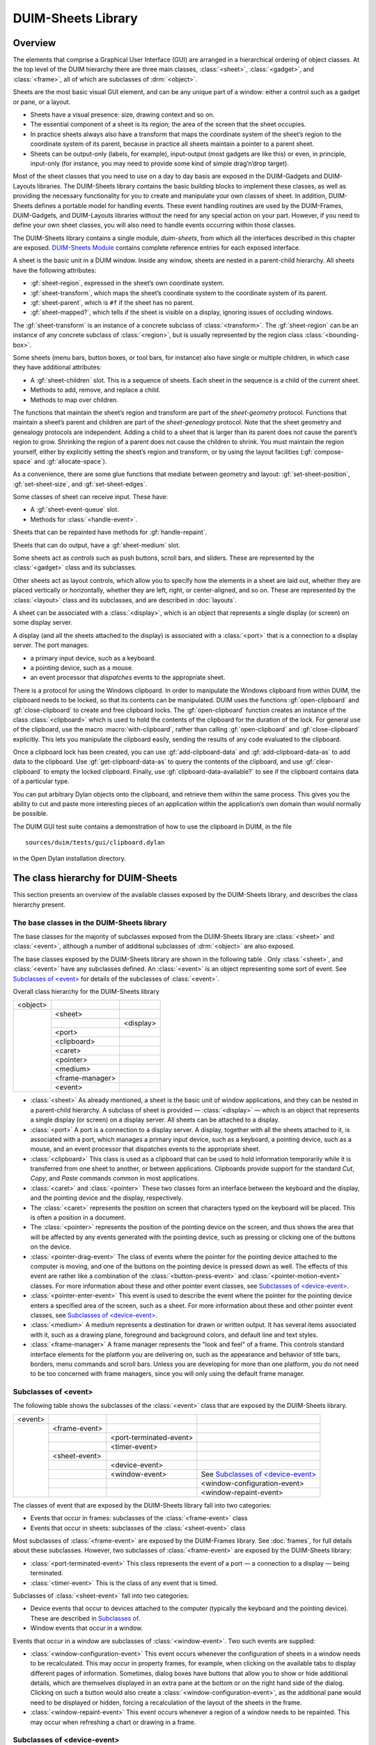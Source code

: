 *******************
DUIM-Sheets Library
*******************

.. current-library:: duim-sheets
.. current-module:: duim-sheets

Overview
========

The elements that comprise a Graphical User Interface (GUI) are arranged
in a hierarchical ordering of object classes. At the top level of the
DUIM hierarchy there are three main classes, :class:`<sheet>`, :class:`<gadget>`,
and :class:`<frame>`, all of which are subclasses of :drm:`<object>`.

Sheets are the most basic visual GUI element, and can be any unique part
of a window: either a control such as a gadget or pane, or a layout.

-  Sheets have a visual presence: size, drawing context and so on.
-  The essential component of a sheet is its region; the area of the
   screen that the sheet occupies.
-  In practice sheets always also have a transform that maps the
   coordinate system of the sheet’s region to the coordinate system of
   its parent, because in practice all sheets maintain a pointer to a
   parent sheet.
-  Sheets can be output-only (labels, for example), input-output (most
   gadgets are like this) or even, in principle, input-only (for
   instance, you may need to provide some kind of simple drag’n’drop
   target).

Most of the sheet classes that you need to use on a day to day basis are
exposed in the DUIM-Gadgets and DUIM-Layouts libraries. The DUIM-Sheets
library contains the basic building blocks to implement these classes,
as well as providing the necessary functionality for you to create and
manipulate your own classes of sheet. In addition, DUIM-Sheets defines a
portable model for handling events. These event handling routines are
used by the DUIM-Frames, DUIM-Gadgets, and DUIM-Layouts libraries
without the need for any special action on your part. However, if you
need to define your own sheet classes, you will also need to handle
events occurring within those classes.

The DUIM-Sheets library contains a single module, *duim-sheets*, from which all
the interfaces described in this chapter are exposed.  `DUIM-Sheets Module`_
contains complete reference entries for each exposed interface.

A sheet is the basic unit in a DUIM window. Inside any window, sheets
are nested in a parent-child hierarchy. All sheets have the following
attributes:

-  :gf:`sheet-region`, expressed in the sheet’s own coordinate system.
-  :gf:`sheet-transform`, which maps the sheet’s coordinate system to the
   coordinate system of its parent.
-  :gf:`sheet-parent`, which is ``#f`` if the sheet has no parent.
-  :gf:`sheet-mapped?`, which tells if the sheet is visible on a display,
   ignoring issues of occluding windows.

The :gf:`sheet-transform` is an instance of a concrete subclass of
:class:`<transform>`. The :gf:`sheet-region` can be an instance of any concrete
subclass of :class:`<region>`, but is usually represented by the region class
:class:`<bounding-box>`.

Some sheets (menu bars, button boxes, or tool bars, for instance) also
have single or multiple children, in which case they have additional
attributes:

-  A :gf:`sheet-children` slot. This is a sequence of sheets. Each sheet in
   the sequence is a child of the current sheet.
-  Methods to add, remove, and replace a child.
-  Methods to map over children.

The functions that maintain the sheet’s region and transform are part of
the *sheet-geometry* protocol. Functions that maintain a sheet’s parent
and children are part of the *sheet-genealogy* protocol. Note that the
sheet geometry and genealogy protocols are independent. Adding a child
to a sheet that is larger than its parent does not cause the parent’s
region to grow. Shrinking the region of a parent does not cause the
children to shrink. You must maintain the region yourself, either by
explicitly setting the sheet’s region and transform, or by using the
layout facilities (:gf:`compose-space` and :gf:`allocate-space`).

As a convenience, there are some glue functions that mediate between
geometry and layout: :gf:`set-sheet-position`, :gf:`set-sheet-size`,
and :gf:`set-sheet-edges`.

Some classes of sheet can receive input. These have:

-  A :gf:`sheet-event-queue` slot.
-  Methods for :class:`<handle-event>`.

Sheets that can be repainted have methods for :gf:`handle-repaint`.

Sheets that can do output, have a :gf:`sheet-medium` slot.

Some sheets act as *controls* such as push buttons, scroll bars, and
sliders. These are represented by the :class:`<gadget>` class and its
subclasses.

Other sheets act as layout controls, which allow you to specify how the
elements in a sheet are laid out, whether they are placed vertically or
horizontally, whether they are left, right, or center-aligned, and so
on. These are represented by the :class:`<layout>` class and its subclasses,
and are described in :doc:`layouts`.

A sheet can be associated with a :class:`<display>`, which is an object that
represents a single display (or screen) on some display server.

A display (and all the sheets attached to the display) is associated
with a :class:`<port>` that is a connection to a display server. The port
manages:

-  a primary input device, such as a keyboard.
-  a pointing device, such as a mouse.
-  an event processor that *dispatches* events to the appropriate sheet.

There is a protocol for using the Windows clipboard. In order to
manipulate the Windows clipboard from within DUIM, the clipboard needs
to be locked, so that its contents can be manipulated. DUIM uses the
functions :gf:`open-clipboard` and :gf:`close-clipboard` to create and free
clipboard locks. The :gf:`open-clipboard` function creates an instance of
the class :class:`<clipboard>` which is used to hold the contents of the
clipboard for the duration of the lock. For general use of the
clipboard, use the macro :macro:`with-clipboard`, rather than calling
:gf:`open-clipboard` and :gf:`close-clipboard` explicitly. This lets you
manipulate the clipboard easily, sending the results of any code
evaluated to the clipboard.

Once a clipboard lock has been created, you can use :gf:`add-clipboard-data`
and :gf:`add-clipboard-data-as` to add data to the clipboard. Use
:gf:`get-clipboard-data-as` to query the contents of the clipboard, and use
:gf:`clear-clipboard` to empty the locked clipboard. Finally, use
:gf:`clipboard-data-available?` to see if the clipboard contains data of a
particular type.

You can put arbitrary Dylan objects onto the clipboard, and retrieve
them within the same process. This gives you the ability to cut and
paste more interesting pieces of an application within the application’s
own domain than would normally be possible.

The DUIM GUI test suite contains a demonstration of how to use the
clipboard in DUIM, in the file

::

    sources/duim/tests/gui/clipboard.dylan

in the Open Dylan installation directory.

The class hierarchy for DUIM-Sheets
===================================

This section presents an overview of the available classes exposed by
the DUIM-Sheets library, and describes the class hierarchy present.

The base classes in the DUIM-Sheets library
^^^^^^^^^^^^^^^^^^^^^^^^^^^^^^^^^^^^^^^^^^^

The base classes for the majority of subclasses exposed from the
DUIM-Sheets library are :class:`<sheet>` and :class:`<event>`, although a number of
additional subclasses of :drm:`<object>` are also exposed.

The base classes exposed by the DUIM-Sheets library are shown in the following
table . Only :class:`<sheet>`, and :class:`<event>` have any subclasses
defined. An :class:`<event>` is an object representing some sort of event. See
`Subclasses of \<event\>`_ for details of the subclasses of :class:`<event>`.

Overall class hierarchy for the DUIM-Sheets library

+----------+-----------------+-----------+
| <object> |                 |           |
+----------+-----------------+-----------+
|          | <sheet>         |           |
+          +-----------------+-----------+
|          |                 | <display> |
+          +-----------------+-----------+
|          | <port>          |           |
+          +-----------------+-----------+
|          | <clipboard>     |           |
+          +-----------------+-----------+
|          | <caret>         |           |
+          +-----------------+-----------+
|          | <pointer>       |           |
+          +-----------------+-----------+
|          | <medium>        |           |
+          +-----------------+-----------+
|          | <frame-manager> |           |
+          +-----------------+-----------+
|          | <event>         |           |
+----------+-----------------+-----------+

-  :class:`<sheet>` As already mentioned, a sheet is the basic unit of window
   applications, and they can be nested in a parent-child hierarchy. A
   subclass of sheet is provided — :class:`<display>` — which is an object that
   represents a single display (or screen) on a display server. All
   sheets can be attached to a display.
-  :class:`<port>` A port is a connection to a display server. A display,
   together with all the sheets attached to it, is associated with a
   port, which manages a primary input device, such as a keyboard, a
   pointing device, such as a mouse, and an event processor that
   dispatches events to the appropriate sheet.
-  :class:`<clipboard>` This class is used as a clipboard that can be used to
   hold information temporarily while it is transferred from one sheet
   to another, or between applications. Clipboards provide support for
   the standard *Cut*, *Copy*, and *Paste* commands common in most
   applications.
-  :class:`<caret>` and :class:`<pointer>` These two classes form an interface
   between the keyboard and the display, and the pointing device and the
   display, respectively.
-  The :class:`<caret>` represents the position on screen that characters typed
   on the keyboard will be placed. This is often a position in a
   document.
-  The :class:`<pointer>` represents the position of the pointing device on the
   screen, and thus shows the area that will be affected by any events
   generated with the pointing device, such as pressing or clicking one
   of the buttons on the device.
-  :class:`<pointer-drag-event>` The class of events where the pointer for the
   pointing device attached to the computer is moving, and one of the buttons
   on the pointing device is pressed down as well. The effects of this event
   are rather like a combination of the :class:`<button-press-event>` and
   :class:`<pointer-motion-event>` classes. For more information about these
   and other pointer event classes, see `Subclasses of \<device-event\>`_.
-  :class:`<pointer-enter-event>` This event is used to describe the event
   where the pointer for the pointing device enters a specified area of the
   screen, such as a sheet. For more information about these and other pointer
   event classes, see `Subclasses of \<device-event\>`_.
-  :class:`<medium>` A medium represents a destination for drawn or written
   output. It has several items associated with it, such as a drawing
   plane, foreground and background colors, and default line and text
   styles.
-  :class:`<frame-manager>` A frame manager represents the "look and feel" of
   a frame. This controls standard interface elements for the platform you are
   delivering on, such as the appearance and behavior of title bars, borders,
   menu commands and scroll bars. Unless you are developing for more than one
   platform, you do not need to be too concerned with frame managers, since you
   will only using the default frame manager.

Subclasses of <event>
^^^^^^^^^^^^^^^^^^^^^

The following table shows the subclasses of the :class:`<event>` class that are
exposed by the DUIM-Sheets library.

+---------+---------------+-------------------------+---------------------------------------+
| <event> |               |                         |                                       |
+---------+---------------+-------------------------+---------------------------------------+
|         | <frame-event> |                         |                                       |
+         +---------------+-------------------------+---------------------------------------+
|         |               | <port-terminated-event> |                                       |
+         +---------------+-------------------------+---------------------------------------+
|         |               | <timer-event>           |                                       |
+         +---------------+-------------------------+---------------------------------------+
|         | <sheet-event> |                         |                                       |
+         +---------------+-------------------------+---------------------------------------+
|         |               | <device-event>          |                                       |
+         +---------------+-------------------------+---------------------------------------+
|         |               | <window-event>          | See `Subclasses of \<device-event\>`_ |
+         +---------------+-------------------------+---------------------------------------+
|         |               |                         | <window-configuration-event>          |
+         +---------------+-------------------------+---------------------------------------+
|         |               |                         | <window-repaint-event>                |
+---------+---------------+-------------------------+---------------------------------------+

The classes of event that are exposed by the DUIM-Sheets library fall
into two categories:

-  Events that occur in frames: subclasses of the :class:`<frame-event>` class
-  Events that occur in sheets: subclasses of the :class:`<sheet-event>` class

Most subclasses of :class:`<frame-event>` are exposed by the DUIM-Frames
library. See :doc:`frames`, for full details about these
subclasses. However, two subclasses of :class:`<frame-event>` are exposed by
the DUIM-Sheets library:

- :class:`<port-terminated-event>` This class represents the event of a port
  — a connection to a display — being terminated.
- :class:`<timer-event>` This is the class of any event that is timed.

Subclasses of :class:`<sheet-event>` fall into two categories:

-  Device events that occur to devices attached to the computer
   (typically the keyboard and the pointing device). These are described
   in `Subclasses of <device-event>`_.
-  Window events that occur in a window.

Events that occur in a window are subclasses of :class:`<window-event>`. Two
such events are supplied:

- :class:`<window-configuration-event>` This event occurs whenever the
  configuration of sheets in a window needs to be recalculated. This may occur
  in property frames, for example, when clicking on the available tabs to
  display different pages of information.  Sometimes, dialog boxes have buttons
  that allow you to show or hide additional details, which are themselves
  displayed in an extra pane at the bottom or on the right hand side of the
  dialog. Clicking on such a button would also create
  a :class:`<window-configuration-event>`, as the additional pane would need to
  be displayed or hidden, forcing a recalculation of the layout of the sheets
  in the frame.
- :class:`<window-repaint-event>` This event occurs whenever a region of
  a window needs to be repainted. This may occur when refreshing a chart or
  drawing in a frame.

Subclasses of <device-event>
^^^^^^^^^^^^^^^^^^^^^^^^^^^^

The following table shows the subclasses of the :class:`<device-event>` class
that are exposed by the DUIM-Sheets library.  Device events, broadly speaking,
describe any event that can occur on a device connected to the computer.

+----------------+------------------+------------------------+--------------------------+------------------------+
| <device-event> |                  |                        |                          |                        |
+----------------+------------------+------------------------+--------------------------+------------------------+
|                | <pointer-event>  |                        |                          |                        |
+----------------+------------------+------------------------+--------------------------+------------------------+
|                |                  | <pointer-button-event> |                          |                        |
+----------------+------------------+------------------------+--------------------------+------------------------+
|                |                  |                        | <button-press-event>     |                        |
+----------------+------------------+------------------------+--------------------------+------------------------+
|                |                  |                        | <button-release-event>   |                        |
+----------------+------------------+------------------------+--------------------------+------------------------+
|                |                  |                        | <button-click-event>     |                        |
+----------------+------------------+------------------------+--------------------------+------------------------+
|                |                  |                        | <double-click-event>     |                        |
+----------------+------------------+------------------------+--------------------------+------------------------+
|                |                  |                        | <pointer-drag-event>     |                        |
+----------------+------------------+------------------------+--------------------------+------------------------+
|                |                  | <pointer-motion-event> |                          |                        |
+----------------+------------------+------------------------+--------------------------+------------------------+
|                |                  |                        | <pointer-drag-event>     |                        |
+----------------+------------------+------------------------+--------------------------+------------------------+
|                |                  |                        | <pointer-boundary-event> |                        |
+----------------+------------------+------------------------+--------------------------+------------------------+
|                | <keyboard-event> |                        |                          |  <pointer-exit-event>  |
+----------------+------------------+------------------------+--------------------------+------------------------+
|                |                  | <key-press-event>      |                          |  <pointer-enter-event> |
+----------------+------------------+------------------------+--------------------------+------------------------+
|                |                  | <key-release-event>    |                          |                        |
+----------------+------------------+------------------------+--------------------------+------------------------+

*Note:* The :class:`<pointer-drag-event>` class is a subclass of both
:class:`<pointer-button-event>` and :class:`<pointer-motion-event>`.

Device events fall into two distinct categories:

-  Keyboard events that occur on the keyboard attached to the computer:
   subclasses of :class:`<keyboard-event>`
-  Pointer events that occur on the pointing device attached to the
   computer: subclasses of :class:`<pointer-event>`

There are two classes of keyboard event. The classes :class:`<key-press-event>`
and :class:`<key-release-event>` describe the events that occur when any key on
the keyboard is pressed or released, respectively.

There are three classes of pointer event, some of which provide a number
of subclasses. Note that there are another two classes of pointer event
that are immediate subclasses of :drm:`<object>`. These are described in
`The base classes in the DUIM-Sheets library`_.

- :class:`<pointer-button-event>` These events occur whenever there is any
  activity on one of the buttons on the pointing device. Several subclasses of
  this class are provided.
- :class:`<pointer-exit-event>` This is an event that occurs when the pointer
  leaves a specified area such as a sheet.
- :class:`<pointer-motion-event>` This class of events occur when the pointer
  is in motion. There is one subclass provided,
  :class:`<pointer-boundary-event>`, for the specific case when the motion of
  the pointer causes the boundary of a sheet to be crossed.  *Note:* Unlike
  :class:`<pointer-drag-event>`, no button needs to be pressed on the attached
  pointing device.

The subclasses provided for :class:`<pointer-button-event>` are as follows:

- :class:`<button-press-event>` This event occurs when any button on the
  pointing device is pressed down by the user. Note that this is distinct from
  :class:`<button-click-event>`, described below.
- :class:`<button-release-event>`
  This event occurs when any previously pressed button on the pointing device
  is released by the user.
- :class:`<button-click-event>` This event occurs when any button on the
  pointing device is pressed down by the user and then released again within
  a certain time frame.  An instance of this class is created if the creation
  of an instance of :class:`<button-press-event>` is closely followed by the
  creation of an instance of :class:`<button-release-event>`. The necessary
  time frame is dictated by the configuration of your computer. In Windows, for
  example, this time can be set using the Control Panel.
- :class:`<double-click-event>` This event occurs when a button is clicked
  twice within a certain time frame. An instance of this class is created if
  the creation of an instance of :class:`<button-click-event>` is closely
  followed by the creation of another instance of
  :class:`<button-click-event>`. The necessary time frame is dictated by the
  configuration of your computer.

DUIM-Sheets Module
==================

This section contains a complete reference of all the interfaces that
are exported from the *duim-sheets* module.

.. generic-function:: =

   Returns true if the specified gestures are the same.

   :signature: = *gesture1* *gesture2* => *equal?*

   :parameter gesture1: An instance of type :class:`<gesture>`.
   :parameter gesture2: An instance of type :class:`<gesture>`.

   :value equal?: An instance of type ``<boolean>``.

   :description:

     Returns true if *gesture1* and *gesture2* are the same.

   See also

   - :gf:`gesture-spec-equal`

.. generic-function:: add-child

   Adds a child to the specified sheet.

   :signature: add-child *sheet* *child* #key *index* => *sheet*

   :parameter sheet: An instance of type :class:`<sheet>`.
   :parameter child: An instance of type :class:`<sheet>`.
   :parameter index: An instance of type *false-or(<integer>)*.

   :value sheet: An instance of type :class:`<sheet>`.

   :description:

     Adds a child to *sheet*.

   See also

   - :gf:`remove-child`
   - :gf:`replace-child`

.. generic-function:: add-clipboard-data

   Adds data to a clipboard.

   :signature: add-clipboard-data *clipboard* *data* => *success?*

   :parameter clipboard: An instance of :class:`<clipboard>`.
   :parameter data: An instance of :drm:`<object>`.

   :value success?: An instance of :class:`<boolean>`.

   :description:

     This generic function adds *data* to *clipboard*. It returns ``#t`` if
     *data* was successfully added to the clipboard.

.. generic-function:: add-clipboard-data-as

   Coerces data to a particular type and then adds it to a clipboard.

   :signature: add-clipboard-data *type clipboard data* => *success?*

   :parameter type: An instance of *type-union(<symbol>,* *<type>)*.
   :parameter clipboard: An instance of :class:`<clipboard>`.
   :parameter data: An instance of :drm:`<object>`.

   :value success?: An instance of :class:`<boolean>`.

   :description:

     This generic function adds *data* to *clipboard*, first coercing it to
     *type*. The argument *type* is an instance of *type-union(<symbol>,*
     *<type>)*. It returns ``#t`` if *data* was successfully added to the
     clipboard.

.. constant:: $alt-key

   A constant that represents the ALT key on the keyboard.

   :type: :class:`<integer>`

   :value: :const:`$meta-key`

   :description:

     A constant that represents the ALT key on the keyboard. This is set to
     the same value as the META key, to deal with the case where the META key
     is not present on the keyboard.

   See also

   - :const:`$control-key`
   - :const:`$hyper-key`
   - :const:`$meta-key`
   - :gf:`modifier-key-index`
   - :gf:`modifier-key-index-name`
   - :const:`$modifier-keys`
   - :const:`$option-key`
   - :const:`$shift-key`
   - :const:`$super-key`

.. generic-function:: beep

   :signature: beep *drawable* => ()

   :parameter drawable: An instance of type *type-union(* :class:`<sheet>`, :class:`<medium>` *)*.

   :description:

.. generic-function:: boundary-event-kind

   Returns the kind of boundary event for the specified event.

   :signature: boundary-event-kind *event* => *symbol*

   :parameter event: An instance of type :class:`<event>`.

   :value symbol: An instance of type *one-of(#"ancestor", #"virtual", #"inferior", #"nonlinear", #"nonlinear-virtual", #f)*.

   :description:

     Returns the kind of boundary event for *event*. These correspond to the
     detail members for X11 enter and exit events.

   See also

   - :class:`<pointer-boundary-event>`

.. function:: button-index

   Returns the index for the specified pointer button.

   :signature: button-index *button* => *index*

   :parameter button: An instance of type *one-of(#"left", #"middle", #"right")*.

   :value index: An instance of type ``<integer>``.

   :description:

     Returns the index for *button*, a button on the pointer device
     connected to the computer (typically a mouse). The *index* returned is
     either 0, 1, or 2, for the left, middle, or right buttons, respectively.

   See also

   - :gf:`button-index-name`
   - :const:`$pointer-buttons`

.. function:: button-index-name

   Returns the button on the pointer device represented by the specified
   index.

   :signature: button-index-name *index* => *button*

   :parameter index: An instance of type ``<integer>``.

   :value button: An instance of type *one-of(#"left", #"middle", #"right")*.

   :description:

     Returns the button on the pointer device connected to the computer
     (typically a mouse) represented by *index*. The *index* is either 0, 1,
     or 2, these values corresponding to the left, middle, or right buttons,
     respectively.

   See also

   - :gf:`button-index`
   - :const:`$pointer-buttons`

.. class:: <button-press-event>
   :sealed:
   :instantiable:

   The class of events representing button presses.

   :superclasses: :class:`<pointer-button-event>`

   :description:

     The class of events representing button presses. A instance of this
     class is generated if a button press is detected, and a second button
     press is not detected within the allowed interval for a double-click
     event. Alternatively, if a double-click event has just been generated,
     then an instance of this class is generated when a subsequent button
     press is detected.

   :operations:

   See also

   - :class:`<button-release-event>`
   - :class:`<double-click-event>`

.. class:: <button-release-event>
   :sealed:
   :instantiable:

   The class of events representing button releases.

   :superclasses: :class:`<pointer-button-event>`

   :description:

     The class of events representing button releases. An instance of this
     class is generated if the mouse button is released after a period of
     being pressed, for example, at the end of a drag and drop maneuver.

   :operations:

   See also

   - :class:`<button-press-event>`

.. class:: <caret>
   :abstract:
   :instantiable:

   The class of carets.

   :superclasses: :drm:`<object>`

   :keyword sheet: An instance of type false-or(:class:`<sheet>`).
   :keyword x: An instance of type ``<integer>``. Default value: 0.
   :keyword y: An instance of type ``<integer>``. Default value: 0.
   :keyword width: An instance of type ``<integer>``. Default value: 0.
   :keyword height: An instance of type ``<integer>``. Default value: 0.

   :description:

     The class of carets, or text cursors. A cursor can actually be any
     instance of :class:`<symbol>` or any instance of :class:`<image>`.

     The *sheet:* init-keyword specifies the sheet that the caret is
     positioned in.

     The *x:*, *y:*, *width:*, and *height:* init-keywords define the
     position and size of the caret, with respect to the sheet that contains
     it. The position of the caret is measured from the top left of the
     sheet. All units are measured in pixels.

   :operations:

     The following operations are exported from the *DUIM-Sheets* module.

     - :gf:`caret-position`
     - :gf:`caret-sheet`
     - :gf:`caret-size`
     - :gf:`caret-visible?`
     - :gf:`caret-visible?-setter`
     - :gf:`display`
     - :gf:`port`
     - :gf:`set-caret-position`

   See also

   - :gf:`caret-position`
   - :gf:`caret-sheet`
   - :gf:`caret-size`
   - :gf:`caret-visible?`
   - :class:`<cursor>`

.. generic-function:: caret-position

   Returns the position of the specified caret.

   :signature: cursor-position *caret* => *x y*

   :parameter caret: An instance of type :class:`<caret>`.

   :value x: An instance of type ``<integer>``.
   :value y: An instance of type ``<integer>``.

   :description:

     Returns the position of *caret*.

   See also

   - :gf:`caret-sheet`
   - :gf:`caret-size`

.. generic-function:: caret-sheet

   Returns the sheet that owns the specified caret.

   :signature: cursor-sheet *caret* => *sheet*

   :parameter caret: An instance of type :class:`<caret>`.

   :value sheet: An instance of type :class:`<sheet>`.

   :description:

     Returns the sheet that owns *caret*.

   See also

   - :gf:`caret-position`
   - :gf:`caret-size`

.. generic-function:: caret-size

   Returns the size of the specified caret.

   :signature: cursor-size *caret* => *width height*

   :parameter caret: An instance of type :class:`<caret>`.

   :value width: An instance of type ``<integer>``.
   :value height: An instance of type ``<integer>``.

   :description:

     Returns the size of *caret*.

   See also

   - :gf:`caret-position`
   - :gf:`caret-sheet`

.. generic-function:: caret-visible?

   Returns true if the specified caret is visible.

   :signature: cursor-visible? *caret* => *visible?*

   :parameter caret: An instance of type :class:`<caret>`.

   :value visible?: An instance of type ``<boolean>``.

   :description:

     Returns true if *caret* is visible.

   See also

   - :class:`<cursor>`
   - :gf:`caret-visible?-setter`

.. generic-function:: caret-visible?-setter

   Specifies whether or not the specified caret is visible.

   :signature: cursor-visible?-setter *visible? caret* => *boolean*

   :parameter visible?: An instance of type ``<boolean>``.
   :parameter caret: An instance of type :class:`<caret>`.

   :value boolean: An instance of type ``<boolean>``.

   :description:

     Specifies whether or not *caret* is visible.

   See also

   - :class:`<cursor>`
   - :gf:`caret-visible?`

.. generic-function:: child-containing-position

   Returns the topmost child of the specified sheet that occupies a
   specified position.

   :signature: child-containing-position *sheet x y* => *value*

   :parameter sheet: An instance of type :class:`<sheet>`.
   :parameter x: An instance of type ``<real>``.
   :parameter y: An instance of type ``<real>``.

   :value value: An instance of type false-or(:class:`<sheet>`).

   :description:

     Returns the topmost enabled direct child of *sheet* whose region
     contains the position *(* *x* *,* *y* *)*. The position is expressed in
     the coordinate system used by *sheet*.

   See also

   - :gf:`children-overlapping-region`
   - :gf:`do-children-containing-position`

.. generic-function:: children-overlapping-region

   Returns any children of the specified sheet whose regions overlap a
   specified region.

   :signature: children-overlapping-region *sheet region* => *sheets*

   :parameter sheet: An instance of type :class:`<sheet>`.
   :parameter region: An instance of type `<region> <geom.htm#79228>`_.

   :value sheets: An instance of type limited(``<sequence>``, of: :class:`<sheet>`).

   :description:

     Returns the list of enabled direct children of *sheet* whose region
     overlaps *region*.

   See also

   - :gf:`child-containing-position`
   - :gf:`do-children-overlapping-region`

.. generic-function:: choose-color

   Displays the built-in color dialog for the target platform.

   :signature: choose-color #key *frame owner title documentation exit-boxes name default* => *color*

   :parameter frame: An instance of type :class:`<frame>`. Default value: ``#f``.
   :parameter owner: An instance of type :class:`<sheet>`. Default value: ``#f``.
   :parameter title: An instance of type :class:`<string>`.
   :parameter documentation: An instance of type :class:`<string>`.
   :parameter exit-boxes: An instance of type :drm:`<object>`.
   :parameter name: An instance of type :drm:`<object>`.
   :parameter default: An instance of type :drm:`<object>`.

   :value color: An instance of type :class:`<color>`

   :description:

     Displays the built-in color dialog for the target platform, which allows
     the user to choose a color from the standard palette for whatever
     environment the application is running in.

     .. figure:: images/sheets-3.png
        :align: center

        The standard Choose Color dialog

     If the *frame* argument is specified, the top-level sheet of *frame*
     becomes the owner of the dialog.

     Alternatively, you can specify the owner directly using the *owner*
     argument, which takes an instance of :class:`<sheet>` as its value.

     By default, both *frame* and *owner* are ``#f``, meaning the dialog has
     no owner. You should not specify both of these values.

     If you wish, you can specify a *title* for the dialog; this is displayed
     in the title bar of the frame containing the dialog.

     Example

     The following example illustrates how you can define a class of frame
     that contains a button that displays the Choose Color dialog, using the
     pre-built dialog classes for your target environment. The frame also
     contains an ellipse whose color is set to the color chosen from the
     dialog.

     .. code-block:: dylan

          define frame <color-dialog-frame> (<simple-frame>)
            pane ellipse-pane (frame)
            make(<ellipse-pane>, foreground: $red);
            pane choose-color-button (frame)
            make(<menu-button>,
                 label: "Choose Color...",
                 documentation:
                 "Example of standard 'choose color' dialog",
                 activate-callback:
                 method (button)
                   let color = choose-color(owner: frame);
                   color & change-ellipse-color(frame, color)
                 end);
          end frame <color-dialog-frame>;

   See also

   - :gf:`choose-directory`
   - :gf:`choose-file`
   - :gf:`notify-user`

.. generic-function:: choose-directory

   Displays the built-in directory dialog for the target platform.

   :signature: choose-directory #key *frame owner title documentation exit-boxes name default* => *locator*

   :parameter frame: An instance of type :class:`<frame>`. Default value: ``#f``.
   :parameter owner: An instance of type :class:`<sheet>`. Default value: ``#f``.
   :parameter title: An instance of type :class:`<string>`.
   :parameter documentation: An instance of type :class:`<string>`.
   :parameter exit-boxes: An instance of type :drm:`<object>`.
   :parameter name: An instance of type :drm:`<object>`.
   :parameter default: An instance of type :drm:`<object>`.

   :value locator: An instance of type *type-union(<string>, <locator>)*.

   :description:

     Displays the built-in directory dialog for the target platform, which
     allows the user to choose a directory from any of the local or networked
     drives currently connected to the computer.

     If the *frame* argument is specified, the top-level sheet of *frame*
     becomes the owner of the dialog.

     Alternatively, you can specify the owner directly using the *owner*
     argument, which takes an instance of :class:`<sheet>` as its value.

     By default, both *frame* and *owner* are ``#f``, meaning the dialog has
     no owner. You should not specify both of these values.

     If you wish, you can specify a *title* for the dialog; this is displayed
     in the title bar of the frame containing the dialog.

     Example

     The following example illustrates how you can define a class of frame
     that contains a button that displays the Choose Directory dialog, using
     the pre-built dialog classes for your target environment.

     .. code-block:: dylan

         define frame <directory-dialog-frame> (<simple-frame>)
           pane dir-file-button (frame)
             make(<menu-button>,
                  label: "Choose directory ...",
                  documentation:
                  "Example of standard 'Choose Dir' dialog",
                  activate-callback:
                  method (button)
                    let dir = choose-directory (owner: frame);
                    if (dir)
                      frame-status-message(frame) := format-to-string 
                                                     ("Chose directory %s", dir);
                    end
                  end);
           pane dir-layout (frame)
             vertically ()
             frame.dir-file-button;
           end;
           layout (frame) frame.dir-layout;
           keyword title: = "Choose directory example";
         end frame <directory-dialog-frame>;

   See also

   - :gf:`choose-color`
   - :gf:`choose-file`
   - :gf:`notify-user`

.. generic-function:: choose-file

   Displays the built-in file dialog for the target platform.

   :signature: choose-file #key *frame owner title documentation exit-boxes name default* => *locator*

   :parameter frame: An instance of type :class:`<frame>`. Default value: ``#f``.
   :parameter owner: An instance of type :class:`<sheet>`. Default value: ``#f``.
   :parameter title: An instance of type :class:`<string>`.
   :parameter documentation: An instance of type :class:`<string>`.
   :parameter direction: An instance of type *one-of(#"input", #"output")*. Default value: *#"input"*.
   :parameter filters: An instance of type *limited(<sequence>, of: <sequence>)*.
   :parameter exit-boxes: An instance of type :drm:`<object>`.
   :parameter name: An instance of type :drm:`<object>`.
   :parameter default: An instance of type :class:`<string>`.

   :value locator: An instance of type :class:`<string>`.

   :description:

     Displays the built-in file dialog for the target platform, which allows
     the user to choose a file from any of the local or networked drives
     currently connected to the computer. The function returns the name of
     the file chosen by the user.

     .. figure:: images/sheets-4.png
        :align: center

        Typical appearance of a choose-file dialog

     If the *frame* argument is specified, the top-level sheet of *frame*
     becomes the owner of the dialog.

     Alternatively, you can specify the owner directly using the *owner*
     argument, which takes an instance of :class:`<sheet>` as its value.

     By default, both *frame* and *owner* are ``#f``, meaning the dialog has
     no owner. You should not specify both of these values.

     If you wish, you can specify a *title* for the dialog; this is displayed
     in the title bar of the frame containing the dialog.

     The *direction* argument is used to specify whether the file chosen is
     being opened (that is, information in the file is loaded into the
     application) or saved to (that is, information in the application is
     being saved to a file on disk).

     The *filters* argument lets you specify the file filters that should be
     offered to the user in the dialog. These filters are typically available
     in a drop-down list box, and let the user display only certain types of
     file, such as text files. Each filter is described as a sequence of
     strings:

     1.  The first string in the sequence is a description of the files that
         are displayed when this filter is chosen.
     2.  Each subsequent string is a regular expression that describes which
         files to display in the dialog.

     For example, to specify a filter that lets the user choose to display
     either text files, HTML files, or Dylan source files, the following
     sequence should be passed to the filters argument:

     .. code-block:: dylan

          #[#["Text files", "\*.txt", "\*.text"],

          #["HTML files", "\*.htm", "\*.html"],

          #["Dylan files", "\*.dylan"]

     Here, text files are defined as any file with a filename suffix of
     *.txt* or *.text*, HTML files have filenames with a suffix of either
     *.htm* or *.html*, and Dylan files have filenames with a suffix of
     *.dylan*.

     The *default* argument is used to specify a default filename to pass to
     the dialog. This is a convenient way to suggest a file in which some
     information may be saved, or a file to be loaded into an application.

     Example

     The following example illustrates how you can define a class of frame
     that contains buttons to display both Open and Save As dialogs, using
     the pre-built dialog classes for your target environment.

     .. code-block:: dylan

          define frame <open-save-dialog-frame> (<simple-frame>)
            pane open-file-button (frame)
              make(<menu-button>,
                   label: "Open...",
                   documentation:
                   "Example of standard file 'Open' dialog",
                   activate-callback:
                   method (button)
                     let file = choose-file(direction: #"input",
                                            owner: frame);
                     if (file)
                       frame-status-message(frame) := format-to-string
                                                      ("Opened file %s", file);
                     end
                   end);
            pane save-file-button (frame)
              make(<menu-button>,
                   label: "Save As...",
                   documentation:
                   "Example of standard file 'Save As' dialog",
                   activate-callback:
                   method (button)
                     let file = choose-file(direction: #"output",
                                            owner: frame);
                     if (file)
                       frame-status-message(frame) := format-to-string
                                                      ("Saved file as %s", file);
                     end
                   end);
          end frame <open-save-dialog-frame>;

   See also

   - :gf:`choose-color`
   - :gf:`choose-directory`
   - :gf:`notify-user`

.. generic-function:: choose-from-dialog

   Prompt the user to choose from a collection of items, using a dialog
   box.

   :signature: choose-from-dialog *items*  #key *frame owner title value default-item label-key value-key selection-mode gadget-class gadget-options width height foreground background text-style* => *value success?*

   :parameter items: An instance of *type-union(* :class:`<sequence>`, :class:`<menu>` *)*.
   :parameter frame: An instance of type :class:`<frame>`. Default value: ``#f``.
   :parameter owner: An instance of type :class:`<sheet>`. Default value: ``#f``.
   :parameter title: An instance of type :class:`<string>`.
   :parameter default-item: An instance of type :drm:`<object>`.
   :parameter label-key: An instance of type ``<function>``. Default value: *identity*.
   :parameter value-key: An instance of type ``<function>``. Default value: *identity*.
   :parameter selection-mode: An instance of :class:`<symbol>`. Default value: *#"single"*.
   :parameter gadget-class: An instance of type :class:`<gadget>`.
   :parameter gadget-options: An instance of type :class:`<sequence>`.
   :parameter foreground: An instance of type :class:`<ink>`.
   :parameter background: An instance of type :class:`<ink>`.
   :parameter text-style: An instance of type :class:`<text-style>`.

   :value value: An instance of type :drm:`<object>`.
   :value success?: An instance of type ``<boolean>``.

   :description:

     Prompt the user to choose from a collection of *items*, using a dialog
     box. This generic function is similar to *choose-from-menu*.

     The function returns the values chosen by the user, and a boolean value:
     ``#t`` if a value was chosen, ``#f`` if nothing was chosen. Unlike
     *choose-from-menu*, the user can choose several values if desired,
     depending on the value of *selection-mode*, described below.

     At its most basic, *choose-from-dialog* can be passed a simple sequence
     of items, as follows:

     .. code-block:: dylan

         choose-from-dialog(range(from: 1, to: 10));

     However, any of a large number of keywords can be supplied to specify
     more clearly the dialog that is created. A range of typical options can
     be chosen: The *frame* keyword specifies a frame whose top level sheet
     becomes the owner of the menu. Alternatively, you can specify this top
     level sheet explicitly using *owner*. The *title* keyword lets you
     choose a title for the dialog. By default, each of these values is ``#f``
     .

     In addition, *choose-from-dialog* offers options similar to collection
     gadgets, that can act upon the items specified. The *default-item*
     keyword lets you specify an item that is returned by default if no value
     is chosen explicitly (thereby ensuring that *success?* will always be
     ``#t``). You can also specify a *value-key* or *label-key* for the items
     in the menu. The *selection-mode* keyword is used to make the dialog box
     single-selection (the user can only choose one value) or
     multiple-selection (the user can return any number of values). The
     default value of *selection-mode* is *#"single"*. By specifying
     *selection-mode: #"multiple"*, the user can choose several values from
     the dialog box. The *gadget-class* keyword lets you specify which type
     of collection gadget is displayed in the dialog box. This lets you, for
     example, display a list of check boxes or radio boxes. Finally,
     *gadget-options* let you specify a set of options to be applied to the
     collection gadgets in the dialog box.

     You can also configure the appearance of the menu itself. The *width*
     and *height* keywords let you set the size of the menu. The *foreground*
     and *background* keywords let you set the text color and the menu color
     respectively. The *text-style* keyword lets you specify a font to
     display the menu items.

   See also

   - :gf:`choose-from-menu`

.. generic-function:: choose-from-menu

   Prompt the user to choose from a collection of items, using a pop-up
   menu.

   :signature: choose-from-menu *items*  #key *frame owner title value default-item label-key value-key width height foreground background text-style multiple-sets?* => *value success?*

   :parameter items: An instance of *type-union(* :class:`<sequence>`, :class:`<menu>` *)*.
   :parameter frame: An instance of type :class:`<frame>`. Default value: ``#f``.
   :parameter owner: An instance of type :class:`<sheet>`. Default value: ``#f``.
   :parameter title: An instance of type :class:`<string>`. Default value: ``#f``.
   :parameter default-item: An instance of type :drm:`<object>`.
   :parameter label-key: An instance of type ``<function>``. Default value: *identity*.
   :parameter value-key: An instance of type ``<function>``. Default value: *identity*.
   :parameter foreground: An instance of type :class:`<ink>`.
   :parameter background: An instance of type :class:`<ink>`.
   :parameter text-style: An instance of type :class:`<text-style>`.

   :value value: An instance of type :drm:`<object>`.
   :value success?: An instance of type ``<boolean>``.

   :description:

     Prompt the user to choose from a collection of *items*, using a pop-up
     menu.This generic function is similar to *choose-from-dialog*.

     The function returns the value chosen by the user, and a boolean value:
     ``#t`` if a value was chosen, ``#f`` if nothing was chosen.

     At its most basic, *choose-from-menu* can be passed a simple sequence of
     items, as follows:

     .. code-block:: dylan

         choose-from-menu(#(1, 2, 3));

     However, any of a large number of keywords can be supplied to specify
     more clearly the menu that is created. A range of typical options can be
     chosen: The *frame* keyword specifies a frame whose top level sheet
     becomes the owner of the menu. Alternatively, you can specify this top
     level sheet explicitly using *owner*. The *title* keyword lets you
     choose a title for the dialog. By default, each of these values is ``#f``
     .

     In addition, *choose-from-menu* offers options similar to collection
     gadgets, that can act upon the items specified. The *default-item*
     keyword lets you specify an item that is returned by default if no value
     is chosen explicitly (thereby ensuring that *success?* will always be
     ``#t``). You can also specify a *value-key* or *label-key* for the items
     in the menu.

     Finally, you can configure the appearance of the menu itself. The
     *width* and *height* keywords let you set the size of the menu. The
     *foreground* and *background* keywords let you set the text color and
     the menu color respectively. The *text-style* keyword lets you specify a
     font to display the menu items.

   See also

   - :gf:`choose-from-dialog`

.. generic-function:: choose-text-style

   Displays the built-in font dialog for the target platform, thereby
   letting the user choose a font.

   :signature: choose-text-style #key *frame* *owner* *title* => *font*

   :parameter frame: An instance of type :class:`<frame>`. Default value: ``#f``.
   :parameter owner: An instance of type :class:`<sheet>`. Default value: ``#f``.
   :parameter title: An instance of type :class:`<string>`. Default value: ``#f``.

   :value font: An instance of :class:`<text-style>`.

   :description:

     Displays the built-in font dialog for the target platform, thereby
     letting the user choose a font.

     The *frame* keyword specifies a frame whose top-level sheet becomes the
     owner of the menu. Alternatively, you can specify this top level sheet
     explicitly using *owner*. The *title* keyword lets you choose a title
     for the dialog. By default, each of these values is ``#f``.

     If you wish, you can specify a *title* for the dialog; this is an
     instance of :class:`<string>` and is displayed in the title bar of the frame
     containing the dialog. If you do not specify *title*, then DUIM uses
     the default title for that type of dialog on the target platform.

.. generic-function:: clear-box

   Clears a box-shaped area in the specified drawable.

   :signature: clear-box *drawable left top right bottom* => ()
   :signature: clear-box\* *drawable region* => ()

   :parameter drawable: An instance of type type-union(:class:`<sheet>`, :class:`<medium>`).

   The following arguments are specific to *clear-box*.

   :parameter left: An instance of type :class:`<coordinate>`.
   :parameter top: An instance of type :class:`<coordinate>`.
   :parameter right: An instance of type :class:`<coordinate>`.
   :parameter bottom: An instance of type :class:`<coordinate>`.

   The following argument is specific to *clear-box\**.

   :parameter region: An instance of type :class:`<region>`.

   :description:

     Clears a box-shaped area in the specified drawable, removing anything
     that was drawn in that region.

     The function *clear-box\** is identical to *clear-box*, except that it
     passes composite objects, rather than separate coordinates, in its
     arguments. You should be aware that using this function may lead to a
     loss of performance.

.. generic-function:: clear-clipboard

   Clears the contents of a clipboard.

   :signature: clear-clipboard *clipboard* => ()

   :parameter clipboard: An instance of :class:`<clipboard>`.

   :description:

     Clears the contents of *clipboard*, which represents the locked
     clipboard.

.. class:: <clipboard>
   :open:
   :abstract:

   The class of clipboard objects.

   :description:

     The class of clipboard objects. An instance of this class is created when
     a clipboard lock is created, and is used to hold the contents of the
     Windows clipboard for the duration of the lock. You do not need to worry
     about creating instances of :class:`<clipboard>` yourself, since this is
     handled automatically by the macro :macro:`with-clipboard`.

   See also

   - :gf:`add-clipboard-data`
   - :gf:`add-clipboard-data-as`
   - :gf:`clear-clipboard`
   - :gf:`clipboard-data-available?`
   - :gf:`clipboard-sheet`
   - :gf:`clipboard-owner`
   - :gf:`close-clipboard`
   - :gf:`get-clipboard-data-as`
   - :gf:`open-clipboard`
   - :gf:`with-clipboard`

.. generic-function:: clipboard-data-available?

   Returns false if there is any data of a particular type on a clipboard.

   :signature: clipboard-data-available? *type clipboard* => *available?*

   :parameter type: An instance of *type-union(<symbol>,* *<type>)*.
   :parameter clipboard: An instance of :class:`<clipboard>`.

   :value available?: An instance of :class:`<boolean>`.

   :description:

     Returns ``#f`` if and only if there is any data of type *type* on the
     clipboard. The argument *type* is an instance of *type-union(<symbol>,*
     *<type>)*.

   See also

   - :gf:`add-clipboard-data`
   - :gf:`add-clipboard-data-as`
   - :class:`<clipboard>`
   - :gf:`get-clipboard-data-as`

.. generic-function:: clipboard-sheet

   Returns the sheet with the clipboard lock.

   :signature: clipboard-sheet *clipboard* => *sheet*

   :parameter clipboard: An instance of :class:`<clipboard>`.

   :value sheet: An instance of :class:`<sheet>`.

   :description:

     Returns the sheet with the clipboard lock.

   See also

   - :class:`<clipboard>`

.. generic-function:: clipboard-owner

   Returns the sheet that owns the current clipboard data.

   :signature: clipboard-owner *clipboard* => *owner*

   :parameter clipboard: An instance of :class:`<clipboard>`.

   :value owner: An instance of :class:`<sheet>`.

   :description:

     Returns the sheet that owns the current clipboard data.

   See also

   - :class:`<clipboard>`

.. function:: close-clipboard

   Closes the current clipboard lock for a sheet on a port.

   :signature: close-clipboard *port sheet* => ()

   :parameter port: An instance of :class:`<port>`.
   :parameter sheet: An instance of :class:`<sheet>`.

   :description:

     Closes the current clipboard lock for *sheet* on *port*. A clipboard
     lock needs to be closed safely after it the clipboard has been used, to
     free the clipboard for further use.

     You should not normally call *close-clipboard* yourself to close a
     clipboard lock. Use the macro :macro:`with-clipboard` to create and free the
     lock for you.

   See also

   - :class:`<clipboard>`
   - :gf:`with-clipboard`

.. constant:: $control-key

   A constant that represents the CONTROL key on the keyboard.

   :type: :class:`<integer>`

   :value: ash(1, %modifier\_base + 1);

   :description:

     A constant that represents the CONTROL key on the keyboard.

   See also

   - :const:`$alt-key`
   - :const:`$hyper-key`
   - :const:`$meta-key`
   - :gf:`modifier-key-index`
   - :gf:`modifier-key-index-name`
   - :const:`$modifier-keys`
   - :const:`$option-key`
   - :const:`$shift-key`
   - :const:`$super-key`

.. class:: <cursor>

   The class of cursor objects.

   Equivalent: ``type-union(<symbol>, <image>)``

   :description:

     The class of cursor objects. The cursor is the small image that is used
     to display the location of the mouse pointer at any time. A cursor can
     actually be any instance of :class:`<symbol>` or any instance of
     :class:`<image>`.

   :operations:

     - :gf:`pointer-cursor-setter`
     - :gf:`set-caret-position`
     - :gf:`sheet-pointer-cursor-setter`

   See also

   - :class:`<caret>`
   - :gf:`cursor?`

.. generic-function:: cursor?

   Returns true if the specified object is a cursor.

   :signature: cursor? *object* => *cursor?*

   :parameter object: An instance of type :drm:`<object>`.

   :value cursor?: An instance of type ``<boolean>``.

   :description:

     Returns true if *object* is a cursor. In practice, you can create a cursor
     from any instance of :class:`<symbol>` or :class:`<image>`.

   See also

   - :class:`<cursor>`

.. function:: default-port

   Returns the default port for the specified server.

   :signature: default-port #key *server-path* => *port*

   :parameter server-path: An instance of type :class:`<vector>`. Default value: *#(#"local")*.

   :parameter port: An instance of type false-or(:class:`<port>`).

   :description:

     Returns the default port for server specified by *server-path*.

   See also

   - :gf:`default-port-setter`
   - :gf:`destroy-port`

.. function:: default-port-setter

   Sets the default port.

   :signature: default-port-setter *port* => *port*

   :parameter port: An instance of type :class:`<port>`. Default value: ``#f``.

   :value port: An instance of type :class:`<port>`.

   :description:

     Sets the default port.

   See also

   - :gf:`default-port`
   - :gf:`destroy-port`

.. generic-function:: destroy-port

   Destroys the specified port.

   :signature: destroy-port *port* => ()

   :parameter port: An instance of type :class:`<port>`.

   :description:

     Destroys *port*.

   See also

   - :gf:`default-port`
   - :gf:`default-port-setter`

.. generic-function:: destroy-sheet

   Destroys the specified sheet.

   :signature: destroy-sheet *sheet* => ()

   :parameter sheet: An instance of type :class:`<sheet>`.

   :description:

     Destroys *sheet*.

.. class:: <device-event>
   :open:
   :abstract:

   The class of device events.

   :superclasses: :class:`<sheet-event>`

   :keyword sheet: An instance of type :class:`<sheet>`.
   :keyword modifier-state: An instance of type ``<integer>``. Default value: 0.

   :description:

     The class of device events.

     The *modifier-state:* init-keyword is used to record the state of the
     device at the time the event occurred.

   :operations:

     The following operation is exported from the *DUIM-Sheets* module.

     - :gf:`event-modifier-state`

.. class:: <display>
   :open:
   :abstract:

   The class of displays.

   :superclasses: :class:`<sheet>`

   :keyword orientation: An instance of type *one-of(#"vertical", #"horizontal", #"default")*. Default value: *#"default"*.
   :keyword units: An instance of type *one-of(#"device", #"mm", #"pixels")*. Default value: *#"device"*.

   :description:

     The class of displays. An instance of :class:`<display>` is an object that
     represents a single display (or screen) on some display server. Any sheet
     can be attached to an instance of :class:`<display>`, and a display, and
     all the sheets attached to it, are associated with a :class:`<port>` that
     is a connection to a display server.

     The *orientation:* init-keyword is used to specify the orientation of a
     display.

     The *units:* init-keyword is used to specify the units in which height
     and width measurements are made with respect to the display. The default
     is whatever units are standard for the display device (usually pixels).

   :operations:

     The following operations are exported from the *DUIM-Sheets* module.

     - :gf:`display`
     - :gf:`display?`
     - :gf:`display-depth`
     - :gf:`display-height`
     - :gf:`display-mm-height`
     - :gf:`display-mm-width`
     - :gf:`display-orientation`
     - :gf:`display-pixel-height`
     - :gf:`display-pixels-per-point`
     - :gf:`display-pixel-width`
     - :gf:`display-units`
     - :gf:`display-width`

   See also

   - :gf:`display`
   - :gf:`display?`
   - :gf:`display-depth`
   - :gf:`display-height`
   - :gf:`display-orientation`
   - :gf:`display-units`
   - :gf:`display-width`
   - :class:`<port>`
   - :class:`<sheet>`

.. generic-function:: display

   Returns the display for the specified object.

   :signature: display *object* => *display*

   :parameter object: An instance of type :drm:`<object>`.

   :parameter display: An instance of type false-or(:class:`<display>`).

   :description:

     Returns the display used to display *object*.

   See also

   - :class:`<display>`
   - :gf:`frame-manager`
   - :gf:`port`

.. generic-function:: display?

   Returns true if the specified object is a display.

   :signature: display? *object* => *display?*

   :parameter object: An instance of type :drm:`<object>`.

   :value display?: An instance of type ``<boolean>``.

   :description:

     Returns true if *object* is a display.

   See also

   - :class:`<display>`

.. generic-function:: display-depth

   Returns the color depth of the specified display.

   :signature: display-depth *display* => *depth*

   :parameter display: An instance of type :class:`<display>`.

   :value depth: An instance of type ``<integer>``.

   :description:

     Returns the color depth of *display*. By default, the color depth of
     any display is assumed to be 8.

   See also

   - :gf:`display-height`
   - :gf:`display-orientation`
   - :gf:`display-width`

.. generic-function:: display-height

   Returns the height of the specified display.

   :signature: display-height *display* #key *units* => *height*

   :parameter display: An instance of type :class:`<display>`.
   :parameter units: An instance of *one-of(#"device", #"mm", #"pixels")*. Default value: *#"device"*.

   :value height: An instance of type :class:`<number>`.

   :description:

     Returns the height of *display*, in device-independent units. If
     *units* is specified, then the value returned is converted into the
     appropriate type of units.

   See also

   - :gf:`display-depth`
   - :gf:`display-mm-height`
   - :gf:`display-orientation`
   - :gf:`display-pixel-height`
   - :gf:`display-units`
   - :gf:`display-width`

.. generic-function:: display-mm-height

   Returns the height of the specified display in millimeters.

   :signature: display-mm-height *display* => *height*

   :parameter display: An instance of type :class:`<display>`.

   :value height: An instance of type :class:`<number>`.

   :description:

     Returns the height of *display* in millimeters. This is equivalent to
     calling :gf:`display-height` with the *units* argument set to *#"mm"*.

   See also

   - :gf:`display-height`
   - :gf:`display-mm-width`
   - :gf:`display-pixel-height`
   - :gf:`display-units`

.. generic-function:: display-mm-width

   Returns the width of the specified display in millimeters.

   :signature: display-mm-width *display* => *width*

   :parameter display: An instance of type :class:`<display>`.

   :value width: An instance of type :class:`<number>`.

   :description:

     Returns the width of *display* in millimeters. This is equivalent to
     calling :gf:`display-width` with the *units* argument set to *#"mm"*.

   See also

   - :gf:`display-mm-height`
   - :gf:`display-pixel-width`
   - :gf:`display-units`
   - :gf:`display-width`

.. generic-function:: display-orientation

   Returns the orientation of the specified display.

   :signature: display-orientation *display* => *orientation*

   :parameter display: An instance of type :class:`<display>`.

   :value orientation: An instance of type *one-of(#"vertical", #"horizontal", #"default")*.

   :description:

     Returns the orientation of *display*. Unless specified otherwise, the
     orientation of any display is *#"default"*.

   See also

   - :gf:`display-depth`
   - :gf:`display-height`
   - :gf:`display-width`

.. generic-function:: display-pixel-height

   Returns the height of the specified display in pixels.

   :signature: display-pixel-height *display* => *height*

   :parameter display: An instance of type :class:`<display>`.

   :value height: An instance of type ``<integer>``.

   :description:

     Returns the height of *display* in pixels. This is equivalent to calling
     :gf:`display-height` with the *units* argument set to *#"pixels"*.

   See also

   - :gf:`display-height`
   - :gf:`display-mm-height`
   - :gf:`display-pixel-width`
   - :gf:`display-units`

.. generic-function:: display-pixels-per-point

   Returns the number of pixels per point for the specified display.

   :signature: display-pixels-per-point *display* => *number*

   :parameter display: An instance of type :class:`<display>`.

   :value number: An instance of type :class:`<number>`.

   :description:

     Returns the number of pixels per point for *display*.

   See also

   - :gf:`display-pixel-height`
   - :gf:`display-pixel-width`
   - :gf:`display-units`

.. generic-function:: display-pixel-width

   Returns the width of the specified display in pixels.

   :signature: display-pixel-width *display* => *width*

   :parameter display: An instance of type :class:`<display>`.

   :value width: An instance of type ``<integer>``.

   :description:

     Returns the height of *display* in pixels. This is equivalent to calling
     :gf:`display-width` with the *units* argument set to *#"pixels"*.

   See also

   - :gf:`display-mm-width`
   - :gf:`display-pixel-height`
   - :gf:`display-units`
   - :gf:`display-width`

.. generic-function:: display-units

   Returns the default units for the specified display.

   :signature: display-units *display* => *value*

   :parameter display: An instance of type :class:`<display>`.

   :value value: An instance of type *one-of(#"device", #"pixels", #"mm")*.

   :description:

     Returns the default units for *display*. These are the units in which
     height and width measurements are made, both for the display, and for
     any children of the display. Unless otherwise specified, the value
     returned is *#"default"*, so as to maintain a device-independent
     measurement as far as possible.

   See also

   - :gf:`display-height`
   - :gf:`display-width`

.. generic-function:: display-width

   Returns the width of the specified display.

   :signature: display-width *display* #key *units* => *width*

   :parameter display: An instance of type :class:`<display>`.
   :parameter units: An instance of *one-of(#"device", #"mm", #"pixels")*. Default value: *#"device"*.

   :value width: An instance of type :class:`<number>`.

   :description:

     Returns the width of *display*, in device-independent units. If *units*
     is specified, then the value returned is converted into the appropriate
     type of units.

   See also

   - :gf:`display-depth`
   - :gf:`display-height`
   - :gf:`display-mm-width`
   - :gf:`display-orientation`
   - :gf:`display-pixel-width`
   - :gf:`display-units`

.. generic-function:: do-children-containing-position

   Invokes a function on any children that occupy a specified position in
   the specified sheet.

   :signature: do-children-containing-position *function sheet x y* => ()

   :parameter function: An instance of type ``<function>``.
   :parameter sheet: An instance of type :class:`<sheet>`.
   :parameter x: An instance of type ``<real>``.
   :parameter y: An instance of type ``<real>``.

   :description:

     Invokes *function* on any children that occupy position *(* *x* *,* *y*
     *)* in *sheet*. This is used by :gf:`child-containing-position` to
     ascertain which children occupy the position. The function
     :gf:`child-containing-position` then decides which of the children
     returned is the topmost direct enabled child.

   See also

   - :gf:`child-containing-position`

.. generic-function:: do-children-overlapping-region

   Invokes a function on any children of the specified sheet whose regions
   overlap a specified region.

   :signature: do-children-overlapping-region *function sheet region* => ()

   :parameter function: An instance of type ``<function>``.
   :parameter sheet: An instance of type :class:`<sheet>`.
   :parameter region: An instance of type :class:`<region>`.

   :description:

     Invokes *function* on any children of *sheet* whose regions overlap
     *region*. This is used by :gf:`children-overlapping-region` to ascertain
     which children overlap *region*.

   See also

   - :gf:`children-overlapping-region`
   - :gf:`do-children-containing-position`

.. function:: do-displays

   Runs a function on all the displays attached to a given port.

   :signature: do-displays *function port* => ()

   :parameter function: An instance of type ``<function>``.
   :parameter port: An instance of type :class:`<port>`.

   :description:

     Runs a function on all the displays attached to a given port. By
     default, the current port is used, unless *port* is specified.

.. generic-function:: do-frames

   Runs a function on all the frames managed by a given frame manager.

   :signature: do-frames *function* #key *port frame-manager* => ()

   :parameter function: An instance of type ``<function>``.
   :parameter port: An instance of type :class:`<port>`.
   :parameter frame-manager: An instance of type :class:`<frame-manager>`.

   :description:

     Runs a function on all the frames managed by a given frame manager. By
     default, the current frame manager on the current port is used, unless
     *port* or *frame-manager* are specified.

.. function:: do-ports

   Runs a function on all the current ports.

   :signature: do-ports *function* => ()

   :parameter function: An instance of type ``<function>``.

   :description:

     Runs a function on all the current ports.

.. generic-function:: do-sheet-children

   Runs a function on all the immediate children of the specified sheet.

   :signature: do-sheet-children *function sheet* => ()

   :parameter function: An instance of type ``<function>``.
   :parameter sheet: An instance of type :class:`<sheet>`.

   :description:

     Runs *function* on all the immediate children of *sheet*. This function
     calls :gf:`sheet-children` to find the children of *sheet*.

   See also

   - :gf:`sheet-children`

.. generic-function:: do-sheet-tree

   Runs a function on all the children in the hierarchy of the specified
   sheet.

   :signature: do-sheet-tree *function sheet* => ()

   :parameter function: An instance of type ``<function>``.
   :parameter sheet: An instance of type :class:`<sheet>`.

   :description:

     Runs a function on all the children in the hierarchy of the specified
     sheet. The function is run on *sheet*, then on the children of *sheet*,
     then on the children of the children of *sheet*, and so on.

.. class:: <double-click-event>
   :sealed:
   :instantiable:

   The class of double-click events on the pointer device.

   :superclasses: :class:`<button-press-event>`

   :description:

     The class of double-click events on the pointer device. An instance of
     this class is generated when a button press is detected within a certain
     (small) amount of time after a previous button press. If a double click
     event is generated, the clock is reset, so that the next press generated
     is an instance of :class:`<button-press-event>`.

   :operations:

   See also

   - :class:`<button-press-event>`

.. generic-function:: do-with-drawing-options

   Runs some code on a drawable in a given drawing context.

   :signature: do-with-drawing-options *drawable function* #key *brush pen text-style clipping-region transform* => #rest *values*

   :parameter drawable: An instance of type *type-union(* :class:`<sheet>`, :class:`<medium>` *)*.
   :parameter function: An instance of type ``<function>``.
   :parameter brush: An instance of type :class:`<brush>`.
   :parameter pen: An instance of type :class:`<pen>`.
   :parameter text-style: An instance of type :class:`<text-style>`.
   :parameter clipping-region: An instance of type :class:`<region>`.
   :parameter transform: An instance of type :class:`<transform>`.

   :value values: An instance of type :drm:`<object>`.

   :description:

     Runs some code on a drawable in a given drawing context. This function
     is called by the macro :macro:`with-drawing-options`,
     and you should define new methods on it for new classes of drawable.

     The *function* passed to *do-with-drawing-options* is the result of
     encapsulating the body passed to :macro:`with-drawing-options` as
     a stand-alone method.

     The values returned are the values that are returned from
     :macro:`with-drawing-options`.

     The various keywords specify a drawing context in which function is run.

   See also

   - :macro:`with-drawing-options`

.. generic-function:: do-with-pointer-grabbed

   Runs some specified code, forwarding all pointer events to a sheet.

   :signature: do-with-pointer-grabbed *port sheet continuation* #key => #rest *values*

   :parameter port: An instance of type :class:`<port>`.
   :parameter sheet: An instance of type :class:`<sheet>`.
   :parameter continuation: An instance of type ``<function>``.

   :value values: An instance of type :drm:`<object>`.

   :description:

     Runs the code specified in *continuation*, forwarding all pointer
     events to *sheet*, even if the pointer leaves the sheet-region of
     *sheet*. The argument continuation is an instance of :class:`<function>`.

     This function is called by :macro:`with-pointer-grabbed`, and
     *continuation* is actually the result of creating a stand-alone method
     from the body of code passed to :macro:`with-pointer-grabbed`.

   See also

   - :macro:`with-pointer-grabbed`

.. generic-function:: do-with-sheet-medium

   Runs a continuation function on a sheet.

   :signature: do-with-sheet-medium *sheet continuation* => #rest *values*

   :parameter sheet: An instance of type :class:`<sheet>`.
   :parameter continuation: An instance of type ``<function>``.

   :value values: An instance of type :drm:`<object>`.

   :description:

     Runs a continuation function on a sheet.

   See also

   - :macro:`with-sheet-medium`

.. generic-function:: do-with-text-style

   Runs some code on a drawable in the context of a given text style.

   :signature: do-with-text-style *drawable function text-style* => ()

   :parameter drawable: An instance of type *type-union(* :class:`<sheet>`, :class:`<medium>` *)*.
   :parameter function: An instance of type ``<function>``.
   :parameter text-style: An instance of type `<text-style> <dcs.htm#85385>`_.

   :description:

     Runs some code on a drawable in the context of a given text style.

   See also

   - :macro:`with-text-style`

.. generic-function:: do-with-transform

   Returns the result of running a function in a transform defined on a
   specified medium.

   :signature: do-with-transform *drawable function transform* => #rest *values*

   :parameter drawable: An instance of type *type-union(* :class:`<sheet>`, :class:`<medium>` *)*.
   :parameter function: An instance of type ``<function>``.
   :parameter transform: An instance of type :class:`<transform>`.

   :value values: An instance of type :drm:`<object>`.

   :description:

   Returns the result of running a function in a transform defined on
   a specified medium. Methods on this function are called by
   :macro:`with-transform`, which in turn is used by the similar macros
   :macro:`with-rotation`, :macro:`with-scaling`, and
   :macro:`with-translation`.

   See also

   - :gf:`with-transform`

.. class:: <event>
   :open:
   :abstract:

   The base class of all DUIM events.

   :superclasses: :drm:`<object>`

   :keyword timestamp: An instance of type ``<integer>``. Default value: *next-event-timestamp()*.

   :description:

     The base class of all DUIM events.

     The *timestamp:* init-keyword is used to give a unique identifier for
     the event.

   :operations:

     The following operations are exported from the *DUIM-Sheets* module.

     - :gf:`event?`
     - :gf:`event-matches-gesture?`
     - :gf:`handle-event`
     - :gf:`queue-event`

   See also

   - :class:`<frame-event>`
   - :class:`<sheet-event>`

.. generic-function:: event?

   Returns true if the specified object is an event.

   :signature: event? *object* => *event?*

   :parameter object: An instance of type :drm:`<object>`.

   :value event?: An instance of type ``<boolean>``.

   :description:

     Returns true if *object* is an instance of :class:`<event>` or one of its
     subclasses.

   See also

   - :class:`<event>`

.. generic-function:: event-button

   Returns an integer corresponding to the mouse button that was pressed or
   released.

   :signature: event-button *event* => *integer*

   :parameter event: An instance of type :class:`<event>`.

   :value integer: An instance of type ``<integer>``.

   :description:

     Returns an integer corresponding to the mouse button that was pressed or
     released, which will be one of :const:`$left-button`,
     :const:`$middle-button`, or :const:`$right-button`.

     *Note:* The function *event-button* records the button state at the time
     that the event occurred, and hence can be different from
     :gf:`pointer-button-state`.

   See also

   - :const:`$left-button`
   - :const:`$middle-button`
   - :class:`<pointer-button-event>`
   - :gf:`pointer-button-state`
   - :const:`$right-button`

.. generic-function:: event-character

   Returns the character that was pressed on the keyboard.

   :signature: event-character *event* => *value*

   :parameter event: An instance of type :class:`<event>`.

   :value value: An instance of type *false-or(<character>)*.

   :description:

     Returns the character associated with the keyboard event, if there is
     any.

   See also

   - :gf:`event-key-name`
   - :class:`<keyboard-event>`

.. generic-function:: event-key-name

   Returns the name of the key that was pressed or released on the
   keyboard.

   :signature: event-key-name *event* => name

   :parameter event: An instance of type :class:`<event>`.

   :value name: An instance of type :class:`<symbol>`.

   :description:

     Returns the name of the key that was pressed or released in a keyboard
     event. This will be a symbol whose value is specific to the current
     port.

   See also

   - :gf:`event-character`
   - :class:`<keyboard-event>`

.. generic-function:: event-matches-gesture?

   Returns true if an event matches a defined gesture.

   :signature: event-matches-gesture? *event gesture-name* => *matches?*

   :parameter event: An instance of type :class:`<event>`.
   :parameter gesture-name: An instance of type *type-union(* :class:`<gesture>`, ``<character>`` *)*.

   :value matches?: An instance of type ``<boolean>``.

   :description:

     Returns true if an event matches a defined gesture.

.. generic-function:: event-modifier-state

   Returns an integer value that encodes the state of all the modifier keys
   on the keyboard.

   :signature: event-modifier-state *event* => *integer*

   :parameter event: An instance of type :class:`<event>`.

   :value integer: An instance of type ``<integer>``.

   :description:

     Returns an integer value that encodes the state of all the modifier keys on
     the keyboard. This is a mask consisting of the *logior* of
     :const:`$shift-key`, :const:`$control-key`, :const:`$meta-key`,
     :const:`$super-key`, and :const:`$hyper-key`.

   See also

   - :gf:`event-sheet`
   - :gf:`gesture-modifier-state`
   - :gf:`make-modifier-state`
   - :gf:`port-modifier-state`

.. generic-function:: event-pointer

   Returns the pointer object to which the specified event refers.

   :signature: event-pointer *event* => *pointer*

   :parameter event: An instance of type :class:`<event>`.

   :value pointer: An instance of type :class:`<pointer>`.

   :description:

     Returns the pointer object to which *event* refers.

   See also

   - :class:`<pointer>`
   - :gf:`event-x`
   - :gf:`event-y`

.. generic-function:: event-region

   Returns the region in the sheet that is affected by the specified event.

   :signature: event-region *event* => *region*

   :parameter event: An instance of type :class:`<event>`.

   :value region: An instance of type :class:`<region>`.

   :description:

     Returns the region of the sheet that is affected by *event*.

   See also

   - :gf:`event-x`
   - :gf:`event-y`
   - :class:`<window-event>`

.. generic-function:: event-sheet

   Returns the sheet associated with the specified event.

   :signature: event-sheet *event* => *sheet*

   :parameter event: An instance of type :class:`<event>`.

   :value sheet: An instance of type :class:`<sheet>`.

   :description:

     Returns the sheet associated with *event*.

   See also

   - :gf:`event-modifier-state`

.. generic-function:: event-x

   Returns the x position of the pointer at the time the event occurred.

   :signature: event-x *event* => *x*

   :parameter event: An instance of type :class:`<event>`.

   :value x: An instance of type ``<integer>``.

   :description:

     Returns the x position of the pointer at the time the event occurred, in
     the coordinate system of the sheet that received the event.

   See also

   - :gf:`event-pointer`
   - :gf:`event-region`
   - :gf:`event-y`

.. generic-function:: event-y

   Returns the y position of the pointer at the time the event occurred.

   :signature: event-y *event* => *y*

   :parameter event: An instance of type :class:`<event>`.

   :value y: An instance of type ``<integer>``.

   :description:

     Returns the y position of the pointer at the time the event occurred, in
     the coordinate system of the sheet that received the event.

   See also

   - :gf:`event-pointer`
   - :gf:`event-region`
   - :gf:`event-x`

.. function:: find-display

   Returns a suitable display for the specified port and server-path
   criteria.

   :signature: find-display #key *server-path port orientation units* => *display*

   :parameter server-path: An instance of type :class:`<symbol>`. Default value: *#(#"local")*.
   :parameter port: An instance of type :class:`<port>`.
   :parameter orientation: An instance of type *one-of(#"default")*. Default value: *#"default"*.
   :parameter units: An instance of type *one-of(#"device", #"pixels", #"mm")*. Default value: *#"device"*.

   :value display: An instance of type :class:`<display>`.

   :description:

     Returns a suitable display for the specified port and server-path
     criteria.

     The *orientation* and *units* arguments can be used to specify the
     orientation and display units that the returned *display* needs to use.

   See also

   - :gf:`find-port`

.. function:: find-frame-manager

   Returns a suitable frame manager for the specified criteria.

   :signature: find-frame-manager #rest *options* #key *port server-path class palette* => *framem*

   :parameter options: An instance of type :drm:`<object>`.
   :parameter port: An instance of type :class:`<port>`.
   :parameter server-path: An instance of type :drm:`<object>`.
   :parameter class: An instance of type :class:`<type>`.
   :parameter palette: An instance of type :class:`<palette>`.

   :value framem: An instance of type :class:`<frame-manager>`.

   :description:

     Returns a suitable frame manager for the specified criteria.

     If necessary, you can specify a *port*, *server-path*, *class*, or
     *palette*. If any of these are not specified, then the default value is
     used in each case. The *class* argument specifies the class of frame
     manager that should be returned.

.. function:: find-port

   Returns a suitable port for the specified server-path.

   :signature: find-port #rest *initargs* #key *server-path* => *port*

   :parameter initargs: An instance of type :drm:`<object>`.
   :parameter server-path: An instance of type :drm:`<object>`. Default value: *\*default-server-path\**.

   :value port: An instance of type :class:`<port>`.

   :description:

     Returns a suitable port for the specified server-path.

   See also

   - :gf:`find-display`

.. generic-function:: fixed-width-font?

   Returns true if the specified text style uses a fixed-width font.

   :signature: fixed-width-font? *text-style port* #key *character-set* => *fixed?*

   :parameter text-style: An instance of type `<text-style> <dcs.htm#85385>`_.
   :parameter port: An instance of type :class:`<port>`.
   :parameter character-set: An instance of type :drm:`<object>`. Default value: *$standard-character-set*.

   :value fixed?: An instance of type ``<boolean>``.

   :description:

     Returns true if *text-style* uses a fixed-width font.

.. generic-function:: font-ascent

   Returns the ascent of the font in the specified text style.

   :signature: font-ascent *text-style port* #key *character-set* => *ascent*

   :parameter text-style: An instance of type `<text-style> <dcs.htm#85385>`_.
   :parameter port: An instance of type :class:`<port>`.
   :parameter character-set: An instance of type :drm:`<object>`. Default value: *$standard-character-set*.

   :value ascent: An instance of type ``<real>``.

   :description:

     Returns the ascent of the font in the *text-style* on *port*.

   See also

   - :gf:`font-descent`
   - :gf:`font-height`
   - :gf:`font-metrics`
   - :gf:`font-width`

.. generic-function:: font-descent

   Returns the descent of the font in the specified text style.

   :signature: font-descent *text-style port* #key *character-set* => *descent*

   :parameter text-style: An instance of type :class:`<text-style>`.
   :parameter port: An instance of type :class:`<port>`.
   :parameter character-set: An instance of type :drm:`<object>`.

   :value descent: An instance of type ``<real>``.

   :description:

     Returns the descent of the font in the *text-style* on *port*.

   See also

   - :gf:`font-ascent`
   - :gf:`font-height`
   - :gf:`font-metrics`
   - :gf:`font-width`

.. generic-function:: font-height

   Returns the height of the font in the specified text style.

   :signature: font-height *text-style port* #key *character-set* => *height*

   :parameter text-style: An instance of type :class:`<text-style>`.
   :parameter port: An instance of type :class:`<port>`.
   :parameter character-set: An instance of type :drm:`<object>`.

   :value height: An instance of type ``<real>``.

   :description:

     Returns the height of the font in the *text-style* on *port*.

   See also

   - :gf:`font-ascent`
   - :gf:`font-descent`
   - :gf:`font-metrics`
   - :gf:`font-width`

.. generic-function:: font-metrics

   Returns the metrics of the font in the specified text style.

   :signature: font-metrics *text-style port* #key *character-set* => *font width height ascent descent*

   :parameter text-style: An instance of type :class:`<text-style>`.
   :parameter port: An instance of type :class:`<port>`.
   :parameter character-set: An instance of type :drm:`<object>`.

   :value font: An instance of type :drm:`<object>`.
   :value width: An instance of type ``<real>``.
   :value height: An instance of type ``<real>``.
   :value ascent: An instance of type ``<real>``.
   :value descent: An instance of type ``<real>``.

   :description:

     Returns the metrics of the font in the *text-style* on *port*.

   See also

   - :gf:`font-ascent`
   - :gf:`font-descent`
   - :gf:`font-height`
   - :gf:`font-width`

.. generic-function:: font-width

   Returns the width of the font in the specified text style.

   :signature: font-width *text-style port* #key *character-set* => *width*

   :parameter text-style: An instance of type :class:`<text-style>`.
   :parameter port: An instance of type :class:`<port>`.
   :parameter character-set: An instance of type :drm:`<object>`.

   :value width: An instance of type ``<real>``.

   :description:

     Returns the with of the font in the *text-style* on *port*.

   See also

   - :gf:`font-ascent`
   - :gf:`font-descent`
   - :gf:`font-height`
   - :gf:`font-metrics`

.. generic-function:: force-display

   Forces the specified drawable object to be displayed.

   :signature: force-display *drawable* => ()

   :parameter drawable: An instance of type *type-union(* :class:`<sheet>`, :class:`<medium>` *)*.

   :description:

     Forces *drawable* to be displayed.

.. class:: <frame-event>
   :open:
   :abstract:

   The class of events that occur in frames.

   :superclasses: :class:`<event>`

   :parameter frame: An instance of type :class:`<frame>`. Required.

   :description:

     The class of events that occur in frames. The *frame:* init-keyword
     specified the frame in which the event occurs.

   :operations:

   See also

   - :class:`<frame-created-event>`
   - :class:`<frame-destroyed-event>`
   - :class:`<frame-exited-event>`
   - :class:`<frame-exit-event>`
   - :class:`<frame-mapped-event>`
   - :class:`<frame-unmapped-event>`

.. class:: <frame-manager>
   :open:
   :abstract:

   The class of frame managers.

   :superclasses: :drm:`<object>`

   :description:

     The class of frame managers.

     Frame managers control the realization of the look and feel of a frame.
     The frame manager interprets the specification of the application frame
     in the context of the available window system facilities, taking into
     account preferences expressed by the user.

     In addition, the frame manager takes care of attaching the pane
     hierarchy of an application frame to an appropriate place in a window
     hierarchy.

     Thus, the frame manager decides the following:

     A.  What concrete gadget to create for an abstract gadget.
     B.  How to layout the various parts of a frame, such as its menu, tool,
         and status bars.
     C.  How to lay out dialogs and their exit buttons.
     D.  How much spacing to use in various conventional layouts.

     In addition, a frame manager maps dialog functions such as
     :gf:`choose-file` to their appropriate native dialogs.

   :operations:

     The following operations are exported from the *DUIM-Sheets* module.

     - :gf:`display`
     - :gf:`frame-manager?`
     - :gf:`frame-manager-frames`
     - :gf:`frame-manager-palette`
     - :gf:`frame-manager-palette-setter`
     - :gf:`port`

     The following operations are exported from the *DUIM-Frames* module.

     - :gf:`clear-progress-note`
     - :gf:`display-progress-note`
     - :gf:`make-menus-from-command-table`

     The following operation is exported from the *DUIM-DCs* module.

     - :gf:`find-color`

   See also

   - :gf:`frame-manager`
   - :gf:`frame-manager?`

.. generic-function:: frame-manager

   Returns the frame manager for the specified object.

   :signature: frame-manager *object* => *value*

   :parameter object: An instance of type :drm:`<object>`.

   :parameter value: An instance of type *false-or(* :class:`<frame-manager>` *)*.

   :description:

     Returns the frame manager used to control the look and feel of the
     display of *object*.

   See also

   - :gf:`display`
   - :class:`<frame-manager>`
   - :gf:`frame-manager?`
   - :gf:`port`

.. generic-function:: frame-manager?

   Returns true if the specified object is a frame manager.

   :signature: frame-manager? *object* => *framem?*

   :parameter object: An instance of type :drm:`<object>`.

   :value framem?: An instance of type ``<boolean>``.

   :description:

     Returns true if *object* is a frame manager.

   See also

   - :class:`<frame-manager>`
   - :gf:`frame-manager`

.. generic-function:: frame-manager-frames

   Returns the frames managed by the specified frame manager.

   :signature: frame-manager-frames *framem* => *frames*

   :parameter framem: An instance of type :class:`<frame-manager>`.

   :parameter frames: An instance of type *limited(<sequence>, of:* :class:`<frame>` *)*.

   :description:

     Returns the frames managed by *framem*.

.. generic-function:: frame-manager-palette

   Returns the palette used by the specified frame manager.

   :signature: frame-manager-palette *framem* => *palette*

   :parameter framem: An instance of type :class:`<frame-manager>`.

   :value palette: An instance of type :class:`<palette>`.

   :description:

     Returns the palette used by *framem*.

   See also

   - :gf:`frame-manager-palette-setter`

.. generic-function:: frame-manager-palette-setter

   Sets the palette used by the specified frame manager.

   :signature: frame-manager-palette-setter *palette framem* => *palette*

   :parameter palette: An instance of type :class:`<palette>`.
   :parameter framem: An instance of type :class:`<frame-manager>`.

   :value palette: An instance of type :class:`<palette>`.

   :description:

     Sets the palette used by *framem*.

   See also

   - :gf:`frame-manager-palette`

.. class:: <gesture>
   :abstract:
   :instantiable:

   The base class of all gestures.

   :superclasses: :drm:`<object>`

   :keyword keysym: An instance of type :class:`<symbol>`. Required.
   :keyword button: An instance of type ``<integer>``. Required.
   :keyword modifier-state: An instance of type ``<integer>``. Required.
   :keyword modifiers: An instance of type :class:`<sequence>`.

   :description:

     The base class of all gestures.

   :operations:

     - :gf:`add-command`
     - :gf:`add-command-table-menu-item`
     - :gf:`event-matches-gesture?`
     - :gf:`gadget-accelerator-setter`
     - :gf:`gesture-modifier-state`
     - :gf:`gesture-spec-equal`

   See also

   - :class:`<keyboard-gesture>`
   - :class:`<pointer-gesture>`

.. generic-function:: gesture-button

   Returns the button associated with the specified gesture.

   :signature: gesture-button *pointer-gesture* => *button*

   :parameter pointer-gesture: An instance of type :class:`<pointer-gesture>`.

   :value button: An instance of type ``<integer>``.

   :description:

     Returns the button associated with *pointer-gesture*.

   See also

   - :class:`<pointer-gesture>`

.. generic-function:: gesture-keysym

   Returns the keysym associated with the specified gesture.

   :signature: gesture-keysym *keyboard-gesture* => *keysym*

   :parameter keyboard-gesture: An instance of type :class:`<keyboard-gesture>`.

   :value keysym: An instance of type :class:`<symbol>`.

   :description:

     Returns the keysym associated with *keyboard-gesture*.

   See also

   - :class:`<keyboard-gesture>`

.. generic-function:: gesture-modifier-state

   Returns the modifier-state associated with the specified gesture.

   :signature: gesture-modifier-state *gesture* => *modifier-state*

   :parameter gesture: An instance of type :class:`<gesture>`.

   :value modifier-state: An instance of type ``<integer>``.

   :description:

     Returns the modifier-state associated with *gesture*.

   See also

   - :gf:`event-modifier-state`
   - :class:`<keyboard-gesture>`
   - :gf:`make-modifier-state`
   - :gf:`port-modifier-state`

.. function:: gesture-spec-equal

   Returns true if the two specified gestures are equivalent.

   :signature: gesture-spec-equal *gesture1 gesture2* => *equal?*

   :parameter gesture1: An instance of type :class:`<gesture>`.
   :parameter gesture2: An instance of type :class:`<gesture>`.

   :value equal?: An instance of type ``<boolean>``.

   :description:

     Returns true if *gesture1* and *gesture2* are equivalent.

   See also

   - :gf:`=`

.. generic-function:: get-clipboard-data-as

   Returns data of a given type from a clipboard.

   :signature: get-clipboard-data-as *type clipboard* => *data*

   :parameter type: An instance of *type-union(<symbol>,* *<type>)*.
   :parameter clipboard: An instance of :class:`<clipboard>`.

   :value data: Instances of :drm:`<object>`.

   :description:

     This generic function returns *data* of *type* from the clipboard. The
     argument *type* is an instance of *type-union(<symbol>, <type>)*.

   See also

   - :gf:`add-clipboard-data`
   - :gf:`add-clipboard-data-as`
   - :class:`<clipboard>`
   - :gf:`clipboard-data-available?`

.. generic-function:: get-default-background

   Returns the default background for the specified sheet.

   :signature: get-default-background *port sheet* #key *background* => *background*

   :parameter port: An instance of type :class:`<port>`.
   :parameter sheet: An instance of type :class:`<sheet>`.
   :parameter background: An instance of type :class:`<ink>`.

   :value background: An instance of type :class:`<ink>`.

   :description:

     Returns the default background for *sheet* on *port*.

     If *background* is specified, then this is used instead of the default.

   See also

   - :gf:`get-default-foreground`
   - :gf:`get-default-text-style`

.. generic-function:: get-default-foreground

   Returns the default foreground for the specified sheet.

   :signature: get-default-foreground *port sheet* #key *foreground* => *foreground*

   :parameter port: An instance of type :class:`<port>`.
   :parameter sheet: An instance of type :class:`<sheet>`.
   :parameter foreground: An instance of type :class:`<ink>`.

   :value foreground: An instance of type :class:`<ink>`.

   :description:

     Returns the default foreground for *sheet* on *port*.

     If *foreground* is specified, then this is used instead of the default.

   See also

   - :gf:`get-default-background`
   - :gf:`get-default-text-style`

.. generic-function:: get-default-text-style

   Returns the default text style for the specified sheet.

   :signature: get-default-text-style *port sheet* #key *text-style* => *text-style*

   :parameter port: An instance of type :class:`<port>`.
   :parameter sheet: An instance of type :class:`<sheet>`.
   :parameter text-style: An instance of type :class:`<text-style>`.

   :value text-style: An instance of type :class:`<text-style>`.

   :description:

     Returns the default text style for *sheet* on *port*.

     If *text-style* is specified, then this is used instead of the default.

   See also

   - :gf:`get-default-background`
   - :gf:`get-default-foreground`

.. generic-function:: handle-event

   Implements any defined policies of the specified sheet with respect to
   the specified event.

   :signature: handle-event *sheet event* => ()

   :parameter sheet: An instance of type :class:`<sheet>`.
   :parameter event: An instance of type :class:`<event>`.

   :description:

     Implements any defined policies of *sheet* with respect to *event*.
     Methods defined on this generic are called by DUIM to do the handling.

     For example, to highlight a sheet in response to an event that informs
     the sheet when the pointer has entered the region it occupies, there
     should be a method to carry out the policy that specializes the
     appropriate sheet and event classes.

     DUIM itself implements no semantically meaningful *handle-event*
     methods; It is the responsibility of any application to implement all of
     its own *handle-event* methods. It is also the responsibility of the
     application to decide the protocol and relationship between all of these
     methods.

     Take care when adding *next-method()* calls in any *handle-event*
     methods that you write. Because DUIM itself supplies no built-in
     methods, you must ensure that you have supplied a valid method yourself.
     For each event class you are handling, you should decide whether a call
     to *next-method* is actually required.

   See also

   - :gf:`handle-repaint`
   - :gf:`queue-event`

.. generic-function:: handle-repaint

   Implements region repainting for a given sheet class.

   :signature: handle-repaint *sheet medium region* => ()

   :parameter sheet: An instance of type :class:`<sheet>`.
   :parameter medium: An instance of type :class:`<medium>`.
   :parameter region: An instance of type :class:`<region>`.

   :description:

     Implements region repainting for a given sheet class. Methods on this
     generic are called by DUIM in an application thread in order to handle
     repainting a given part of the screen. By calling available methods, it
     repaints the *region* of the *sheet* on *medium*.

     DUIM itself implements no semantically meaningful *handle-repaint*
     methods; It is the responsibility of any application to implement all of
     its own *handle-repaint* methods. It is also the responsibility of the
     application to decide the protocol and relationship between all of these
     methods.

     Take care when adding *next-method()* calls in any *handle-repaint*
     methods that you write. Because DUIM itself supplies no built-in
     methods, you must ensure that you have supplied a valid method yourself.
     For each sheet class you are handling, you should decide whether a call
     to *next-method* is actually required.

     The *sheet* on *medium* is repainted and *region* is the region to
     repaint.

   See also

   - :class:`<drawing-pane>`
   - :gf:`pane-display-function`
   - :gf:`queue-repaint`
   - :gf:`repaint-sheet`
   - :class:`<simple-pane>`
   - :class:`<window-repaint-event>`

.. constant:: $hyper-key

   A constant that represents the HYPER key on the keyboard.

   :type: :class:`<integer>`

   :value: ash(1, %modifier\_base + 4);

   :description:

     A constant that represents the HYPER key on the keyboard.

   See also

   - :const:`$alt-key`
   - :const:`$control-key`
   - :const:`$meta-key`
   - :gf:`modifier-key-index`
   - :gf:`modifier-key-index-name`
   - :const:`$modifier-keys`
   - :const:`$option-key`
   - :const:`$shift-key`
   - :const:`$super-key`

.. class:: <keyboard-event>
   :open:
   :abstract:

   The base class of all keyboard events.

   :superclasses: :class:`<device-event>`

   :keyword key-name: An instance of type *false-or(<symbol>)*. Default value: ``#f``.
   :keyword character: An instance of type *false-or(<character>)*. Default value: ``#f``.

   :description:

     The base class of all keyboard events.

     The key-name: init-keyword represents the name of the key on the
     keyboard that was pressed.

     The *character:* init-keyword represents the keyboard character that was
     pressed for characters in the standard character set.

   :operations:

     The following operations are exported from the *DUIM-Sheets* module.

     - :gf:`event-character`
     - :gf:`event-key-name`
     - :gf:`event-matches-gesture?`

   See also

   - :gf:`event-character`
   - :gf:`event-key-name`
   - :class:`<key-press-event>`
   - :class:`<key-release-event>`

.. class:: <keyboard-gesture>
   :sealed:
   :instantiable:

   The base class of all keyboard gestures.

   :superclasses: :class:`<gesture>`

   :keyword keysym: An instance of type :class:`<symbol>`.
   :keyword modifier-state: An instance of type ``<integer>``.

   :description:

     The base class of all keyboard gestures.

     The *keysym:* init-keyword represents the keysym for the gesture, and
     the *modifier-state:* init-keyword represents its modifier state.

   :operations:

     - :gf:`gesture-keysym`

   See also

   - :gf:`gesture-keysym`
   - :gf:`gesture-modifier-state`

.. class:: <key-press-event>
   :sealed:
   :instantiable:

   The class of events passed when a key is pressed.

   :superclasses: :class:`<keyboard-event>`

   :description:

     The class of events passed when a key is pressed.

   :operations:

   See also

   - :class:`<keyboard-event>`
   - :class:`<key-release-event>`

.. class:: <key-release-event>
   :sealed:
   :instantiable:

   The class of events passed when a key is released.

   :superclasses: :class:`<keyboard-event>`

   :description:

     The class of events passed when a key is released.

   :operations:

   See also

   - :class:`<keyboard-event>`
   - :class:`<key-press-event>`

.. constant:: $left-button

      A constant that represents the left button on the attached pointing
      device.

   :type: :class:`<integer>`

   :value: ash(1, %button\_base + 0)

   :description:

     A constant that represents the left button on the attached pointing
     device.

   See also

   - :const:`$middle-button`
   - :const:`$pointer-buttons`
   - :const:`$right-button`

.. generic-function:: lower-sheet

   Lowers the specified sheet to the bottom of the current hierarchy of
   sheets.

   :signature: lower-sheet *sheet* => ()

   :parameter sheet: An instance of type :class:`<sheet>`.

   :description:

     Lowers *sheet* to the bottom of the current hierarchy of sheets.

   See also

   - :gf:`lower-frame`
   - :gf:`raise-frame`
   - :gf:`raise-sheet`

.. generic-function:: make-frame-manager

   Returns an instance of :class:`<frame-manager>` on the specified port.

   :signature: make-frame-manager *port* #key *palette* => *framem*

   :parameter port: An instance of type :class:`<port>`.
   :parameter palette: An instance of type :class:`<palette>`.

   :parameter framem: An instance of type :class:`<frame-manager>`.

   :description:

     Returns an instance of :class:`<frame-manager>` on *port*. If specified,
     the palette described by *palette* is used.

   See also

   - :class:`<frame-manager>`

.. function:: make-modifier-state

   Returns a modifier state for the specified modifiers.

   :signature: make-modifier-state #rest *modifiers* => *integer*

   :parameter modifiers: An instance of type *limited(<sequence>, of: <integer>)*.

   :value integer: An instance of type ``<integer>``.

   :description:

     Returns a modifier state for *modifiers*.

   See also

   - :gf:`event-modifier-state`
   - :gf:`gesture-modifier-state`
   - :gf:`port-modifier-state`

.. generic-function:: make-pane

   Selects and returns an instance of a suitable class of pane for the
   supplied options.

   :signature: make-pane *pane-class* #rest *pane-options* #key *frame-manager* => *sheet*

   :parameter pane-class: An instance of type :class:`<class>`.
   :parameter pane-options: Instances of type :drm:`<object>`.
   :parameter frame-manager: An instance of type :class:`<frame-manager>`.

   :value sheet: An instance of type :class:`<sheet>`.

   :description:

     Selects a class that implements the behavior of pane-class and
     constructs a pane of that class.

.. class:: <medium>
   :open:
   :abstract:
   :instantiable:

   The class of all mediums.

   :superclasses: :drm:`<object>`

   :description:

     The class of all mediums.

     Mediums have the following elements associated with them:

     - A drawing plane, to which text and lines may be drawn
     - A foreground color, which describes the default color of anything
       drawn on the drawing plane
     - A background color, which describes the background color of the
       drawing plane
     - A transformation which describes the position of the drawing plane
       relative to the sheet which is its parent
     - A clipping region, on which any editing operations (such as cutting,
       copying, or pasting) will have effect.
     - A line style that describes the appearance of any lines drawn on the
       drawing plane
     - A text style that describes the appearance of any text written to the
       drawing plane

   :operations:

     The following operations are exported from the *DUIM-Sheets* module.

     - :gf:`beep`
     - :gf:`clear-box`
     - :gf:`display`
     - :gf:`do-with-drawing-options`
     - :gf:`do-with-text-style`
     - :gf:`do-with-transform`
     - :gf:`force-display`
     - :gf:`handle-repaint`
     - :gf:`medium?`
     - :gf:`medium-background`
     - :gf:`medium-background-setter`
     - :gf:`medium-brush`
     - :gf:`medium-brush-setter`
     - :gf:`medium-clipping-region`
     - :gf:`medium-clipping-region-setter`
     - :gf:`medium-default-text-style`
     - :gf:`medium-default-text-style-setter`
     - :gf:`medium-drawable`
     - :gf:`medium-drawable-setter`
     - :gf:`medium-foreground`
     - :gf:`medium-foreground-setter`
     - :gf:`medium-merged-text-style`
     - :gf:`medium-pen`
     - :gf:`medium-pen-setter`
     - :gf:`medium-pixmap`
     - :gf:`medium-pixmap-setter`
     - :gf:`medium-sheet`
     - :gf:`medium-text-style`
     - :gf:`medium-text-style-setter`
     - :gf:`medium-transform`
     - :gf:`medium-transform-setter`
     - :gf:`port`
     - :gf:`synchronize-display`
     - :gf:`text-size`

     The following operations are exported from the *DUIM-Graphics* module.

     - :gf:`copy-area`
     - :gf:`copy-from-pixmap`
     - :gf:`copy-to-pixmap`
     - :gf:`do-with-output-to-pixmap`
     - :gf:`draw-bezier-curve`
     - :gf:`draw-image`
     - :gf:`make-pixmap`

     The following operations are exported from the *DUIM-Extended-Geometry*
     module.

     - :gf:`draw-design`

   See also

   - :gf:`medium?`
   - :class:`<pixmap-medium>`

.. generic-function:: medium?

   Returns true if the specified object is a medium.

   :signature: medium? *object* => *medium?*

   :parameter object: An instance of type :drm:`<object>`.

   :value medium?: An instance of type ``<boolean>``.

   :description:

     Returns true if *object* is a medium.

   See also

   - :class:`<medium>`
   - :gf:`sheet?`

.. generic-function:: medium-background

   Returns the background for the specified medium.

   :signature: medium-background *medium* => *ink*

   :parameter medium: An instance of type :class:`<medium>`.

   :value ink: An instance of type :class:`<ink>`.

   :description:

     Returns the background for *medium*.

   See also

   - :gf:`medium-background-setter`
   - :gf:`medium-foreground`

.. generic-function:: medium-background-setter

   Sets the background for the specified medium.

   :signature: medium-background-setter *background medium* => *background*

   :parameter background: An instance of type :class:`<ink>`.
   :parameter medium: An instance of type :class:`<medium>`.

   :value background: An instance of type :class:`<ink>`.

   :description:

     Sets the background for *medium*.

   See also

   - :gf:`medium-background`
   - :gf:`medium-foreground-setter`

.. generic-function:: medium-brush

   Returns the brush for the specified medium.

   :signature: medium-brush *medium* => *brush*

   :parameter medium: An instance of type :class:`<medium>`.

   :value brush: An instance of type :class:`<brush>`.

   :description:

     Returns the brush for *medium*. This brush is used by all subsequent
     painting operations on *medium*.

   See also

   - :gf:`medium-brush-setter`
   - :gf:`medium-pen`

.. generic-function:: medium-brush-setter

   Sets the brush for the specified medium.

   :signature: medium-brush-setter *brush medium* => *brush*

   :parameter brush: An instance of type :class:`<brush>`.
   :parameter medium: An instance of type :class:`<medium>`.

   :value brush: An instance of type :class:`<brush>`.

   :description:

     Sets the brush for *medium*. This brush is used by all subsequent
     painting operations on *medium*.

   See also

   - :gf:`medium-brush`
   - :gf:`medium-pen-setter`

.. generic-function:: medium-clipping-region

   Returns the clipping region for the specified medium.

   :signature: medium-clipping-region *medium* => *region*

   :parameter medium: An instance of type :class:`<medium>`.

   :value region: An instance of type :class:`<region>`.

   :description:

     Returns the clipping region for *medium*.

   See also

   - :gf:`medium-clipping-region-setter`

.. generic-function:: medium-clipping-region-setter

   Sets the clipping region for the specified medium.

   :signature: medium-clipping-region-setter *region medium* => *region*

   :parameter region: An instance of type :class:`<region>`.
   :parameter medium: An instance of type :class:`<medium>`.

   :value region: An instance of type :class:`<region>`.

   :description:

     Sets the clipping region for *medium*.

   See also

   - :gf:`medium-clipping-region`

.. generic-function:: medium-default-text-style

   Returns the default text style for the specified medium.

   :signature: medium-default-text-style *medium* => *text-style*

   :parameter medium: An instance of type :class:`<medium>`.

   :value text-style: An instance of type :class:`<text-style>`.

   :description:

     Returns the default text style for *medium*. This style is used for any
     subsequent text that is written to *medium*.

   See also

   - :gf:`medium-default-text-style-setter`
   - :gf:`medium-merged-text-style`
   - :gf:`medium-text-style`

.. generic-function:: medium-default-text-style-setter

   Sets the default text style for the specified medium.

   :signature: medium-default-text-style-setter *text-style medium* => *text-style*

   :parameter text-style: An instance of type :class:`<text-style>`.
   :parameter medium: An instance of type :class:`<medium>`.

   :value text-style: An instance of type :class:`<text-style>`.

   :description:

     Sets the default text style for *medium*. This style is used for any
     subsequent text that is written to *medium*.

   See also

   - :gf:`medium-default-text-style`
   - :gf:`medium-text-style-setter`

.. generic-function:: medium-drawable

   Returns the drawable for the specified medium.

   :signature: medium-drawable *medium* => *drawable*

   :parameter medium: An instance of type :class:`<medium>`.

   :value drawable: An instance of type :drm:`<object>`.

   :description:

     Returns the drawable for *medium*.

   See also

   - :gf:`medium-drawable-setter`

.. generic-function:: medium-drawable-setter

   Sets the drawable for the specified medium.

   :signature: medium-drawable-setter *drawable medium* => *object*

   :parameter drawable: An instance of type *type-union(* :class:`<sheet>`, :class:`<medium>` *)*.
   :parameter medium: An instance of type :class:`<medium>`.

   :value object: An instance of type :drm:`<object>`.

   :description:

     Sets the drawable for *medium*.

   See also

   - :gf:`medium-drawable`

.. generic-function:: medium-foreground

   Returns the foreground of the specified medium.

   :signature: medium-foreground *medium* => *ink*

   :parameter medium: An instance of type :class:`<medium>`.

   :value ink: An instance of type :class:`<ink>`.

   :description:

     Returns the foreground of *medium*.

   See also

   - :gf:`medium-background`
   - :gf:`medium-foreground-setter`

.. generic-function:: medium-foreground-setter

   Sets the foreground of the specified medium.

   :signature: medium-foreground-setter *foreground medium* => *foreground*

   :parameter foreground: An instance of type :class:`<ink>`.
   :parameter medium: An instance of type :class:`<medium>`.

   :value foreground: An instance of type :class:`<ink>`.

   :description:

     Sets the foreground of *medium*.

   See also

   - :gf:`medium-background-setter`
   - :gf:`medium-foreground`

.. generic-function:: medium-merged-text-style

   Returns the merged text style of the specified medium.

   :signature: medium-merged-text-style *medium* => *text-style*

   :parameter medium: An instance of type :class:`<medium>`.

   :value text-style: An instance of type :class:`<text-style>`.

   :description:

     Returns the merged text style of *medium*.

   See also

   - :gf:`medium-default-text-style`
   - :gf:`medium-text-style`

.. generic-function:: medium-pen

   Returns the pen for the specified medium.

   :signature: medium-pen *medium* => *pen*

   :parameter medium: An instance of type :class:`<medium>`.

   :value pen: An instance of type :class:`<pen>`.

   :description:

     Returns the pen for *medium*. This brush is used by all subsequent
     drawing operations on *medium*.

   See also

   - :gf:`medium-brush`
   - :gf:`medium-pen-setter`

.. generic-function:: medium-pen-setter

   Sets the pen for the specified medium.

   :signature: medium-pen-setter *pen medium* => *pen*

   :parameter pen: An instance of type :class:`<pen>`.
   :parameter medium: An instance of type :class:`<medium>`.

   :value pen: An instance of type :class:`<pen>`.

   :description:

     Sets the pen for *medium*. This brush is used by all subsequent drawing
     operations on *medium*.

   See also

   - :gf:`medium-brush-setter`
   - :gf:`medium-pen`

.. generic-function:: medium-pixmap

   Returns the pixmap for the specified medium.

   :signature: medium-pixmap *medium* => *value*

   :parameter medium: An instance of type :class:`<medium>`.

   :value value: An instance of type *false-or(* :class:`<pixmap>` *)*.

   :description:

     Returns the pixmap for *medium*.This pixmap is used by all subsequent
     pixmap operations on *medium*.

   See also

   - :gf:`medium-pixmap-setter`

.. generic-function:: medium-pixmap-setter

   Sets the pixmap for the specified medium.

   :signature: medium-pixmap-setter *pixmap medium* => *value*

   :parameter pixmap: An instance of type :class:`<pixmap>`.
   :parameter medium: An instance of type :class:`<medium>`.

   :value value: An instance of type *false-or(* :class:`<pixmap>` *)*.

   :description:

     Returns the pixmap for *medium*.This pixmap is used by all subsequent
     pixmap operations on *medium*.

   See also

   - :gf:`medium-pixmap`

.. generic-function:: medium-sheet

   Returns the sheet for the specified medium.

   :signature: medium-sheet *medium* => *sheet*

   :parameter medium: An instance of type :class:`<medium>`.

   :value sheet: An instance of type *false-or(* :class:`<sheet>` *)*.

   :description:

     Returns the sheet for *medium*, if there is one.

.. generic-function:: medium-text-style

   Returns the text style for the specified medium.

   :signature: medium-text-style *medium* => *text-style*

   :parameter medium: An instance of type :class:`<medium>`.

   :value text-style: An instance of type :class:`<text-style>`.

   :description:

     Returns the text style for *medium*.

   See also

   - :gf:`medium-default-text-style`
   - :gf:`medium-merged-text-style`
   - :gf:`medium-text-style-setter`

.. generic-function:: medium-text-style-setter

   Sets the text style for the specified medium.

   :signature: medium-text-style-setter *text-style medium* => *text-style*

   :parameter text-style: An instance of type :class:`<text-style>`.
   :parameter medium: An instance of type :class:`<medium>`.

   :value text-style: An instance of type :class:`<text-style>`.

   :description:

     Sets the text style for *medium*.

   See also

   - :gf:`medium-default-text-style-setter`
   - :gf:`medium-text-style`

.. generic-function:: medium-transform

   Returns the transform for the specified medium.

   :signature: medium-transform *medium* => *transform*

   :parameter medium: An instance of type :class:`<medium>`.

   :value transform: An instance of type :class:`<transform>`.

   :description:

     Returns the transform for *medium*.

   See also

   - :gf:`medium-transform-setter`
   - :gf:`sheet-transform`

.. generic-function:: medium-transform-setter

   Sets the transform for the specified medium.

   :signature: medium-transform-setter *transform medium* => *transform*

   :parameter transform: An instance of type :class:`<transform>`.
   :parameter medium: An instance of type :class:`<medium>`.

   :value transform: An instance of type :class:`<transform>`.

   :description:

     Sets the transform for *medium*.

   See also

   - :gf:`medium-transform`
   - :gf:`sheet-transform-setter`

.. constant:: $meta-key

   A constant that represents the META key on the keyboard.

   :type: :class:`<integer>`

   :value: ash(1, %modifier\_base + 2);

   :description:

     A constant that represents the META key on the keyboard, if it exists.
     To deal with the case where there is no META key, the value of the
     constant :const:`$alt-key` is bound to this constant.

   See also

   - :const:`$alt-key`
   - :const:`$control-key`
   - :const:`$hyper-key`
   - :gf:`modifier-key-index`
   - :gf:`modifier-key-index-name`
   - :const:`$modifier-keys`
   - :const:`$option-key`
   - :const:`$shift-key`
   - :const:`$super-key`

.. constant:: $middle-button

   A constant that represents the middle button on the attached pointing
   device.

   :type: :class:`<integer>`

   :value: ash(1, %button\_base + 1)

   :description:

     A constant that represents the middle button on the attached pointing
     device.

   See also

   - :const:`$left-button`
   - :const:`$pointer-buttons`
   - :const:`$right-button`

.. function:: modifier-key-index

   Returns the index number of the specified modifier key.

   :signature: modifier-key-index *key-name* => *index*

   :parameter key-name: An instance of type :class:`<symbol>`.

   :value index: An instance of type ``<integer>``.

   :description:

     Returns the index number of the specified modifier key. The *key-name*
     specified may be any of the elements of :const:`$modifier-keys`

     The returned index value is either 0, 1, 2, 3, or 4.

   See also

   - :const:`$alt-key`
   - :const:`$control-key`
   - :const:`$hyper-key`
   - :const:`$meta-key`
   - :gf:`modifier-key-index-name`
   - :const:`$modifier-keys`
   - :const:`$option-key`
   - :const:`$shift-key`
   - :const:`$super-key`

.. function:: modifier-key-index-name

   Returns the key name of the specified modifier key index.

   :signature: modifier-key-index-name *index* => *key-name*

   :parameter index: An instance of type ``<integer>``.

   :value key-name: An instance of type :class:`<symbol>`.

   :description:

     Returns the key name of the specified modifier key index. The *index*
     specified is either 0, 1, 2, 3, or 4.

     The *key-name* returned may be any of the elements of
     :const:`$modifier-keys`

   See also

   - :const:`$alt-key`
   - :const:`$control-key`
   - :const:`$hyper-key`
   - :const:`$meta-key`
   - :gf:`modifier-key-index`
   - :const:`$modifier-keys`
   - :const:`$option-key`
   - :const:`$shift-key`
   - :const:`$super-key`

.. constant:: $modifier-keys

   The default list of keys on the keyboard that are used as modifiers.

   :type: :class:`<sequence>`

   :value: #[#"shift", #"control", #"meta", #"super", #"hyper"]

   :description:

     The default list of keys on the keyboard that are used as modifiers for
     keyboard accelerators and mnemonics.

   See also

   - :const:`$alt-key`
   - :const:`$control-key`
   - :const:`$hyper-key`
   - :const:`$meta-key`
   - :gf:`modifier-key-index`
   - :gf:`modifier-key-index-name`
   - :const:`$option-key`
   - :const:`$shift-key`
   - :const:`$super-key`

.. generic-function:: notify-user

   Creates and displays an alert dialog box with the specified criteria.

   :signature: notify-user *message-string* #key *frame owner title documentation exit-boxes name style foreground background text-style* => *boolean*

   :parameter message-string: An instance of type :class:`<string>`.
   :parameter frame: An instance of type :class:`<frame>`. Default value: :gf:`current-frame` ().
   :parameter owner: An instance of type :class:`<sheet>`.
   :parameter title: An instance of type :class:`<string>`.
   :parameter documentation: An instance of type *false-or(<string>)*. Default value: ``#f``.
   :parameter exit-boxes: An instance of type :drm:`<object>`.
   :parameter name: An instance of type :drm:`<object>`.
   :parameter style: An instance of type *one-of(#"information", #"question", #"warning", #"error", #"serious-error", #"fatal-error")*.
   :parameter foreground: An instance of type *false-or(* :class:`<ink>` *)*. Default value: ``#f``.
   :parameter background: An instance of type *false-or(* :class:`<ink>` *)*. Default value: ``#f``.
   :parameter text-style: An instance of type *false-or(* :class:`<text-style>` *)*. Default value: ``#f``.

   :value boolean: An instance of type ``<boolean>``.

   :description:

     Creates and displays an alert dialog box with the specified criteria.
     Use this function as a way of easily displaying simple messages to the
     user.

     .. figure:: images/sheets-5.png
        :align: center

        Simple output from notify-user

     The *message-string* is the message that is displayed in the dialog. The
     arguments frame, owner, title, and documentation let you specify
     different attributes for the dialog in the same way as they can be
     specified for any other frame or dialog.

     The *exit-boxes* argument lets you specify the buttons that are
     available in the dialog. If not supplied, then a single *OK* button is
     used by default, unless the *style* of the dialog is set to
     *#"question"*, in which case, two buttons are created, to allow the
     user to respond "yes" or "no".

     The *style* argument lets you specify the style of dialog that is
     produced. The different styles available reflect the Motif specification
     for dialog box types. Depending on the style of dialog you choose, the
     appearance of the dialog created may vary. For example, a different icon
     is commonly used to distinguish between error, informational, and
     warning messages.

     The *foreground*, *background*, and *text-style* arguments let you
     specify foreground and background colors, and the font to use in the
     message text.

   See also

   - :gf:`choose-color`
   - :gf:`choose-directory`
   - :gf:`choose-file`

.. function:: open-clipboard

   Creates a clipboard lock for a sheet on a port.

   :signature: open-clipboard *port sheet* => *clipboard*

   :parameter port: An instance of :class:`<port>`.
   :parameter sheet: An instance of :class:`<sheet>`.

   :value clipboard: An instance of :class:`<clipboard>`.

   :description:

     Creates a clipboard lock for *sheet* on *port*. Once a clipboard lock
     has been created, you can manipulate the clipboard contents safely. An
     instance of :class:`<clipboard>` is returned, which is
     used to hold the clipboard contents.

     You should not normally call *open-clipboard* yourself to create
     a clipboard lock. Use the macro :macro:`with-clipboard` to create and free
     the lock for you.

   See also

   - :class:`<clipboard>`
   - :gf:`with-clipboard`

.. constant:: $option-key

   A constant that represents the OPTION key on the keyboard.

   :type: :class:`<integer>`

   :value: :const:`$super-key`

   :description:

     A constant that represents the OPTION key on the keyboard. This is set
     to the same value as the SUPER key, to deal with the case where the
     OPTION key is not present on the keyboard.

   See also

   - :const:`$alt-key`
   - :const:`$control-key`
   - :const:`$hyper-key`
   - :const:`$meta-key`
   - :gf:`modifier-key-index`
   - :gf:`modifier-key-index-name`
   - :const:`$modifier-keys`
   - :const:`$shift-key`
   - :const:`$super-key`

.. class:: <pointer>
   :open:
   :abstract:
   :instantiable:

   The class of all pointers.

   :superclasses: :drm:`<object>`

   :keyword port: An instance of type :class:`<port>`.

   :description:

     The class of all pointers.

   :operations:

     The following operations are exported from the *DUIM-Sheets* module.

     - :gf:`display`
     - :gf:`pointer?`
     - :gf:`pointer-button-state`
     - :gf:`pointer-cursor`
     - :gf:`pointer-cursor-setter`
     - :gf:`pointer-position`
     - :gf:`pointer-sheet`
     - :gf:`port`
     - :gf:`set-pointer-position`

   See also

   - :gf:`pointer?`

.. generic-function:: pointer?

   Returns true if the specified object is a pointer.

   :signature: pointer? *object* => *pointer?*

   :parameter object: An instance of type :drm:`<object>`.

   :value pointer?: An instance of type ``<boolean>``.

   :description:

     Returns true if *object* is a pointer.

   See also

   - :class:`<pointer>`

.. class:: <pointer-boundary-event>
   :sealed:
   :instantiable:

   The class that corresponds to a pointer motion event that crosses a
   sheet boundary.

   :superclasses: :class:`<pointer-motion-event>`

   :keyword kind: An instance of type *one-of(#"ancestor", #"virtual", #"inferior", #"nonlinear", #"nonlinear-virtual", #f)*. Default value: ``#f``.

   :description:

     The class that corresponds to a pointer motion event that crosses some
     sort of sheet boundary.

     The *kind:* init-keyword represents the boundary event kind. These
     correspond to the detail members for X11 enter and exit events.

   :operations:

     The following operation is exported from the *DUIM-Sheets* module.

     - :gf:`boundary-event-kind`

   See also

   - :gf:`boundary-event-kind`
   - :class:`<pointer-enter-event>`
   - :class:`<pointer-exit-event>`

.. class:: <pointer-button-event>
   :open:
   :abstract:

   The class of events that occur when mouse buttons are pressed.

   :superclasses: :class:`<pointer-event>`

   :keyword button: An instance of type *one-of(* :const:`$left-button`, :const:`$middle-button`, :const:`$right-button` *)*.

   :description:

     The class of events that occur when mouse buttons are pressed.

   :operations:

     The following operations are exported from the *DUIM-Sheets* module.

     - :gf:`event-button`
     - :gf:`event-matches-gesture?`
     - :gf:`handle-event`

   See also

   - :gf:`event-button`
   - :const:`$left-button`
   - :const:`$middle-button`
   - :gf:`pointer-button-state`
   - :class:`<pointer-drag-event>`
   - :const:`$right-button`

.. constant:: $pointer-buttons

   The constant representing the possible buttons on the pointing device.

   :type: :class:`<sequence>`

   :value: #[#"left", #"middle", #"right"];

   :description:

     The constant representing the possible buttons on the pointing device
     attached to the computer, typically a mouse. Up to three buttons are
     provided for.

     The order of the elements in this sequence must match the order of the
     values of :const:`$left-button`, :const:`$middle-button`, and
     :const:`$right-button`.

   See also

   - :gf:`button-index`
   - :gf:`button-index-name`
   - :const:`$left-button`
   - :const:`$middle-button`
   - :const:`$right-button`

.. generic-function:: pointer-button-state

   Returns the state of the specified pointer.

   :signature: pointer-button-state *pointer* => *integer*

   :parameter pointer: An instance of type :class:`<pointer>`.

   :value integer: An instance of type ``<integer>``.

   :description:

     Returns the state of *pointer*.

.. generic-function:: pointer-cursor

   Returns the cursor used for the specified pointer.

   :signature: pointer-cursor *pointer* => *cursor*

   :parameter pointer: An instance of type :class:`<pointer>`.

   :value cursor: An instance of type :class:`<cursor>`.

   :description:

     Returns the cursor used for *pointer*.

   See also

   - :gf:`pointer-cursor-setter`

.. generic-function:: pointer-cursor-setter

   Sets the cursor used for the specified pointer.

   :signature: pointer-cursor-setter *cursor pointer* => cursor

   :parameter cursor: An instance of type :class:`<cursor>`.
   :parameter pointer: An instance of type :class:`<pointer>`.

   :value cursor: An instance of type :class:`<cursor>`.

   :description:

     Sets the cursor used for *pointer*.

   See also

   - :gf:`pointer-cursor`

.. class:: <pointer-drag-event>
   :sealed:
   :instantiable:

   The class of events describing drag movements.

   :superclasses: :class:`<pointer-motion-event>` :class:`<pointer-button-event>`

   :keyword button: An instance of type *one-of(* :const:`$left-button`, :const:`$middle-button`, :const:`$right-button` *)*.

   :description:

     The class of events describing drag movements. This is the same as
     :class:`<pointer-motion-event>`, except that a button on the attached
     pointing device must also be held down as the pointer is moving.

     The *button:* init-keyword is inherited from the superclass
     :class:`<pointer-button-event>`.

   :operations:

   See also

   - :class:`<pointer-motion-event>`

.. class:: <pointer-enter-event>
   :sealed:
   :instantiable:

   The class of events that describe a pointer entering an area such as a
   sheet.

   :superclasses: :class:`<pointer-boundary-event>`

   :description:

     The class of events that describe a pointer entering an area such as a
     sheet.

   :operations:

   See also

   - :class:`<pointer-exit-event>`

.. class:: <pointer-event>
   :open:
   :abstract:

   The base class of events occurring on pointers.

   :superclasses: :class:`<device-event>`

   :keyword x: An instance of type ``<real>``.
   :keyword y: An instance of type ``<real>``.
   :keyword pointer: An instance of type :class:`<pointer>`.

   :description:

     The base class of events occurring on pointers on the computer screen.

     The *x:* and *y:* init-keywords specify the location of the pointer when
     the event occurs. The *pointer:* init-keyword specifies the pointer to
     which the event occurs.

   :operations:

   See also

   - :class:`<pointer-button-event>`
   - :class:`<pointer-exit-event>`
   - :class:`<pointer-motion-event>`

.. class:: <pointer-exit-event>
   :sealed:
   :instantiable:

   The class of events that describe a pointer leaving an area such as a
   sheet.

   :superclasses: :class:`<pointer-boundary-event>`

   :description:

     The class of events that describe a pointer leaving an area such as a
     sheet.

   :operations:

   See also

   - :class:`<pointer-button-event>`
   - :class:`<pointer-enter-event>`
   - :class:`<pointer-motion-event>`

.. class:: <pointer-gesture>
   :sealed:
   :instantiable:

   The class of all gestures that occur on pointers.

   :superclasses: :class:`<gesture>`

   :keyword button: An instance of type ``<integer>``.
   :keyword modifier-state: An instance of type ``<integer>``.

   :description:

     The class of all gestures that occur on pointers.

     The *button:* init-keyword specifies the button on the attached pointer
     device on which the gesture has occurred, and the *modifier-state:*
     init-keyword specifies the modifier-state of the gesture.

   :operations:

   - :gf:`gesture-button`

.. class:: <pointer-motion-event>
   :sealed:
   :instantiable:

   The class of events that describe a pointer that is moving.

   :superclasses: :class:`<pointer-event>`

   :description:

     The class of events that describe a pointer that is moving.

   :operations:

   See also

   - :class:`<pointer-button-event>`
   - :class:`<pointer-drag-event>`
   - :class:`<pointer-enter-event>`
   - :class:`<pointer-event>`
   - :class:`<pointer-exit-event>`

.. generic-function:: pointer-position

   Returns the current position of the specified pointer.

   :signature: pointer-position *pointer* #key *sheet* => *x y*

   :parameter pointer: An instance of type :class:`<pointer>`.
   :parameter sheet: An instance of type :class:`<sheet>`.

   :value x: An instance of type ``<real>``.
   :value y: An instance of type ``<real>``.

   :description:

     Returns the current position of *pointer*. If *sheet* is specified,
     then the pointer must be over it.

   See also

   - :gf:`pointer-sheet`
   - :gf:`set-pointer-position`

.. generic-function:: pointer-sheet

   Returns the sheet under the specified pointer.

   :signature: pointer-sheet *pointer* => *sheet*

   :parameter pointer: An instance of type :class:`<pointer>`.

   :parameter sheet: An instance of type *false-or(* :class:`<sheet>` *)*.

   :description:

     Returns the sheet under *pointer*, or #f if there is no sheet under the
     pointer.

   See also

   - :gf:`pointer-position`

.. class:: <port>
   :open:
   :abstract:

   The class of all ports.

   :superclasses: :drm:`<object>`

   :description:

     The class of all ports. A display, and all the sheets attached to a
     display, is associated with a port that is a connection to a display
     server. The port manages:

     - A primary input device (usually a keyboard)
     - A pointing device, such as a mouse or trackball
     - An event processor that dispatched events to the appropriate sheet.

   :operations:

     The following operations are exported from the *DUIM-Sheets* module.

     - :gf:`beep`
     - :gf:`default-port-setter`
     - :gf:`destroy-port`
     - :gf:`force-display`
     - :gf:`get-default-background`
     - :gf:`get-default-foreground`
     - :gf:`get-default-text-style`
     - :gf:`port`
     - :gf:`port?`
     - :gf:`port-modifier-state`
     - :gf:`port-pointer`
     - :gf:`port-server-path`
     - :gf:`synchronize-display`
     - :gf:`text-size`
     - :gf:`text-style-mapping`
     - :gf:`text-style-mapping-setter`

     The following operation is exported from the *DUIM-DCs* module.

     - :gf:`find-color`

   See also

   - :class:`<display>`
   - :class:`<sheet>`

.. generic-function:: port

   Returns the port for the specified object.

   :signature: port *object* => *value*

   :parameter object: An instance of type :drm:`<object>`.

   :parameter value: An instance of type *false-or(* :class:`<port>` *)*.

   :description:

     Returns the port used to display *object*.

   See also

   - :gf:`display`
   - :gf:`frame-manager`
   - :class:`<port>`
   - :gf:`port?`

.. generic-function:: port?

   Returns true if the specified object is a port.

   :signature: port? *object* => *boolean*

   :parameter object: An instance of type :drm:`<object>`.

   :value boolean: An instance of type ``<boolean>``.

   :description:

     Returns true if *object* is a port.

   See also

   - :class:`<port>`
   - :class:`<port>`

.. generic-function:: port-modifier-state

   Returns the modifier state of the specified port.

   :signature: port-modifier-state *port* => *integer*

   :parameter port: An instance of type :class:`<port>`.

   :value integer: An instance of type ``<integer>``.

   :description:

     Returns the modifier state of *port*.

   See also

   - :gf:`event-modifier-state`
   - :gf:`gesture-modifier-state`
   - :gf:`make-modifier-state`
   - :gf:`port-name`
   - :gf:`port-pointer`
   - :gf:`port-server-path`
   - :gf:`port-type`

.. generic-function:: port-name

   Returns the name of the specified port.

   :signature: port-name *port* => *name*

   :parameter port: An instance of type :class:`<port>`.

   :value name: An instance of type :drm:`<object>`.

   :description:

     Returns the name of *port*.

   See also

   - :gf:`port-modifier-state`
   - :gf:`port-pointer`
   - :gf:`port-server-path`
   - :gf:`port-type`

.. generic-function:: port-pointer

   Returns the pointer used on the specified port.

   :signature: port-pointer *port* => *pointer*

   :parameter port: An instance of type :class:`<port>`.

   :value pointer: An instance of type :class:`<pointer>`.

   :description:

     Returns the pointer used on *port*.

   See also

   - :gf:`port-modifier-state`
   - :gf:`port-name`
   - :gf:`port-server-path`
   - :gf:`port-type`

.. generic-function:: port-server-path

   Returns the server path of the specified port.

   :signature: port-server-path *port* => *object*

   :parameter port: An instance of type :class:`<port>`.

   :value object: An instance of type :drm:`<object>`.

   :description:

     Returns the server path of *port*.

   See also

   - :gf:`port-modifier-state`
   - :gf:`port-name`
   - :gf:`port-pointer`
   - :gf:`port-type`

.. class:: <port-terminated-event>
   :sealed:
   :instantiable:

   The class of events that describe the termination of a port.

   :superclasses: :class:`<frame-event>`

   :keyword condition: An instance of type :class:`<condition>`. Required.

   :description:

     The class of events that describe the termination of a port.

     The *condition:* init-keyword returns the error condition signalled when
     the port was terminated.

   :operations:

.. generic-function:: port-type

   Returns the type of the specified port.

   :signature: port-type *port* => *type*

   :parameter port: An instance of type :class:`<port>`.

   :value type: An instance of type :class:`<symbol>`.

   :description:

     Returns the type of *port*.

   See also

   - :gf:`port-modifier-state`
   - :gf:`port-name`
   - :gf:`port-pointer`
   - :gf:`port-server-path`

.. generic-function:: queue-event

   Queues an event for the specified sheet.

   :signature: queue-event *sheet event* => ()

   :parameter sheet: An instance of type :class:`<sheet>`.
   :parameter event: An instance of type :class:`<event>`.

   :description:

     Queues *event* on the event-queue for *sheet*.

   See also

   - :gf:`handle-event`

.. generic-function:: queue-repaint

   Queues a repaint for the specified region of the specified sheet.

   :signature: queue-repaint *sheet region* => ()

   :parameter sheet: An instance of type :class:`<sheet>`.
   :parameter region: An instance of type :class:`<region>`.

   :description:

     Queues a repaint for the area** of *sheet* defined by *region*.

   See also

   - :gf:`handle-repaint`
   - :gf:`repaint-sheet`
   - :class:`<window-repaint-event>`

.. generic-function:: raise-sheet

   Raises the specified sheet to the top of the current hierarchy of
   sheets.

   :signature: raise-sheet *sheet* => ()

   :parameter sheet: An instance of type :class:`<sheet>`.

   :description:

     Raises *sheet* to the top of the current hierarchy of sheets.

   See also

   - :gf:`lower-frame`
   - :gf:`lower-sheet`
   - :gf:`raise-frame`

.. generic-function:: remove-child

   Removes a child from the specified sheet.

   :signature: remove-child *sheet child* => *sheet*

   :parameter sheet: An instance of type :class:`<sheet>`.
   :parameter child: An instance of type :class:`<sheet>`.

   :value sheet: An instance of type :class:`<sheet>`.

   :description:

     Removes *child* from *sheet*. The remaining children in the sheet are
     laid out again appropriately.

   See also

   - :gf:`add-child`
   - :gf:`replace-child`

.. generic-function:: repaint-sheet

   Repaints the specified region of a sheet.

   :signature: repaint-sheet *sheet region* #key *medium* => ()

   :parameter sheet: An instance of type :class:`<sheet>`.
   :parameter region: An instance of type :class:`<region>`.
   :parameter medium: An instance of type :class:`<medium>`.

   :description:

     Repaints the are of *sheet* defined by *region*. If specified, the
     appropriate *medium* is used.

   See also

   - :gf:`handle-repaint`
   - :gf:`queue-repaint`
   - :class:`<window-repaint-event>`

.. generic-function:: replace-child

   Replaces a child from the specified sheet with a new one.

   :signature: replace-child *sheet old-child new-child* => *sheet*

   :parameter sheet: An instance of type :class:`<sheet>`.
   :parameter old-child: An instance of type :drm:`<object>`.
   :parameter new-child: An instance of type :drm:`<object>`.

   :value sheet: An instance of type :class:`<sheet>`.

   :description:

     Replaces *old-child* with *new-child* in *sheet*. The children in the
     sheet are laid out again appropriately.

   See also

   - :gf:`add-child`
   - :gf:`remove-child`

.. constant:: $right-button

   A constant that represents the right button on the attached pointing
   device.

   :type: :class:`<integer>`

   :value: ash(1, %button\_base + 2)

   :description:

     A constant that represents the right button on the attached pointing
     device.

   See also

   - :const:`$left-button`
   - :const:`$middle-button`
   - :const:`$pointer-buttons`

.. generic-function:: set-caret-position

   Sets the position of the specified cursor.

   :signature: set-cursor-position *cursor x y* => ()

   :parameter cursor: An instance of type :class:`<caret>`.
   :parameter x: An instance of type ``<real>``.
   :parameter y: An instance of type ``<real>``.


   :description:

     Sets the position of *cursor* to *(* *x* *,* *y* *)*.

   See also

   - :gf:`caret-position`
   - :gf:`set-pointer-position`

.. generic-function:: set-pointer-position

   Sets the position of the specified pointer.

   :signature: set-pointer-position *pointer x y* #key *sheet* => ()

   :parameter pointer: An instance of type :class:`<pointer>`.
   :parameter x: An instance of type ``<real>``.
   :parameter y: An instance of type ``<real>``.
   :parameter sheet: An instance of type :class:`<sheet>`.

   :description:

     Sets the position of *pointer* to *(* *x* *,* *y* *)*, relative to the
     top left corner of *sheet*, if specified. Units are measured in pixels.

   See also

   - :gf:`pointer-position`
   - :gf:`set-pointer-position`

.. generic-function:: set-sheet-edges

   Sets the edges of the specified sheet relative to its parent.

   :signature: set-sheet-edges *sheet left top right bottom* => ()

   -  *sheet* An instance of type :class:`<sheet>`.
   -  *left* An instance of type ``<integer>``.
   -  *top* An instance of type ``<integer>``.
   -  *right* An instance of type ``<integer>``.
   -  *bottom* An instance of type ``<integer>``.

   :description:

     Sets the edges of *sheet* to *top*, *left*, *right*, and *bottom*.
     Each edge is specified relative to the corresponding edge of the parent
     of *sheet*. The layout of *sheet* is recalculated automatically.

   See also

   - :gf:`set-sheet-position`
   - :gf:`set-sheet-size`
   - :gf:`sheet-edges`

.. generic-function:: set-sheet-position

   Sets the position of the specified sheet relative to its parent.

   :signature: set-sheet-position *sheet x y* => ()

   :parameter sheet: An instance of type :class:`<sheet>`.
   :parameter x: An instance of type ``<real>``.
   :parameter y: An instance of type ``<real>``.

   :description:

     Sets the position of *sheet* to *(* *x* *,* *y* *)* relative to the
     position of its parent. The layout of *sheet* is recalculated
     automatically.

   See also

   - :gf:`set-sheet-edges`
   - :gf:`set-sheet-size`
   - :gf:`sheet-position`

.. generic-function:: set-sheet-size

   Sets the size of the specified sheet.

   :signature: set-sheet-size *sheet width height* => ()

   :parameter sheet: An instance of type :class:`<sheet>`.
   :parameter width: An instance of type ``<integer>``.
   :parameter height: An instance of type ``<integer>``.

   :description:

     Sets the size of *sheet*. The layout of *sheet* is recalculated
     automatically.

   See also

   - :gf:`set-sheet-edges`
   - :gf:`set-sheet-position`

.. class:: <sheet>
   :open:
   :abstract:

   The base object class for DUIM windows.

   :superclasses: :drm:`<object>`

   :keyword region: An instance of type :class:`<region>`. Default value *$nowhere*.
   :keyword transform: An instance of type :class:`<transform>`. Default value :const:`$identity-transform`.
   :keyword port: An instance of type *false-or(* :class:`<port>` *)*. Default value ``#f``.
   :keyword style-descriptor: An instance of type *false-or(style-descriptor)*. Default value ``#f``.
   :keyword help-context: An instance of type :class:`<object-table>`. Default value *make(<object-table>)*.
   :keyword help-source: An instance of type :class:`<object-table>`. Default value *make(<object-table>)*.
   :keyword parent: An instance of type *false-or(<sheet>)*. Default value: ``#f``.
   :keyword child: An instance of type *false-or(<sheet>)*. Default value: ``#f``.
   :keyword children: An instance of type *limited(<sequence>, of: <sheet>)*. Default value: *#[]*.
   :keyword x: An instance of type ``<integer>``.
   :keyword y: An instance of type ``<integer>``.
   :keyword withdrawn?: An instance of type ``<boolean>``. Default value: ``#f``.
   :keyword accepts-focus?: An instance of type ``<boolean>``. Default value: ``#t``.
   :keyword cursor: An instance of type :class:`<cursor>`.
   :keyword caret: An instance of type *type-union(<caret>, one-of(#f, #t))*. Default value: ``#f``.
   :keyword foreground: An instance of type :class:`<ink>`.
   :keyword background: An instance of type :class:`<ink>`.
   :keyword text-style: An instance of type :class:`<text-style>`.
   :keyword fixed-width?: An instance of type ``<boolean>``.
   :keyword fixed-height?: An instance of type ``<boolean>``.
   :keyword resizable?: An instance of type ``<boolean>``.

   :description:

     The *port:* init-keyword is true if the pane (and its mirror, if it has
     one) has been mapped, ``#f`` otherwise. In this case, the term *mapped*
     means visible on the display, ignoring issues of occlusion.

     The *help-source:* and *help-context:* keywords let you specify pointers
     to valid information available in any online help you supply with your
     application. The *help-context:* keyword should specify a context-ID
     present in the online help. This context-ID identifies the help topic
     that is applicable to the current pane. The *help-source:* init-keyword
     identifies the source file in which the help topic identified by
     *help-context:* can be found. A list of context-IDs should be provided
     by the author of the online help system.

     The *parent:*, *child:*, and *children:* init-keywords let you specify
     a lineage for the sheet if you wish, specifying the parent of the sheet
     and as many children as you wish.

     The *x:* and *y:* init-keywords specify the initial position of the
     sheet relative to its parent. When *accepts-focus?:* is true, the sheet
     will accept the pointer focus.

     The init-keywords *cursor:*, *foreground:*, *background:*, and
     *text-style:* can be used to specify the appearance of elements in the
     sheet.

     The *caret:* init-keyword is used to specify the caret to be used within
     the drawing pane, if one is to be used at all.

     The *fixed-width?:* and *fixed-height?:* init-keywords are used to fix
     the width or height of a sheet to the size defined by other appropriate
     init-keywords. This is a useful way of ensuring that the default size
     defined for a sheet is fixed in either direction. The init-keywords
     force the space requirements for the sheet to make the minimum and
     maximum sizes equal to the size defined at the time of creation. These
     keywords are most useful when creating sheets of unknown size, when you
     want to ensure that any child of that sheet is fixed at that size,
     whatever it may be.

     If *resizable?:* is ``#t`` then the sheet can be resized in either
     direction. If *resizable?:* is ``#f`` then it cannot be resized in either
     direction. If *resizable?:* is ``#t``, but one of *fixed-width?:* or
     *fixed-height?:* is ``#t``, then the sheet can only be resized in one
     direction as appropriate.

   :operations:

     The following operations are exported from the *DUIM-Sheets* module.

     - :gf:`add-child`
     - :gf:`beep`
     - :gf:`child-containing-position`
     - :gf:`children-overlapping-region`
     - :gf:`clear-box`
     - :gf:`destroy-sheet`
     - :gf:`display`
     - :gf:`do-children-containing-position`
     - :gf:`do-children-overlapping-region`
     - :gf:`do-sheet-children`
     - :gf:`do-sheet-tree`
     - :gf:`do-with-drawing-options`
     - :gf:`do-with-pointer-grabbed`
     - :gf:`do-with-sheet-medium`
     - :gf:`do-with-text-style`
     - :gf:`do-with-transform`
     - :gf:`force-display`
     - :gf:`frame-manager`
     - :gf:`get-default-background`
     - :gf:`get-default-foreground`
     - :gf:`get-default-text-style`
     - :gf:`handle-event`
     - :gf:`handle-repaint`
     - :gf:`medium-background`
     - :gf:`medium-background-setter`
     - :gf:`medium-brush`
     - :gf:`medium-brush-setter`
     - :gf:`medium-clipping-region`
     - :gf:`medium-clipping-region-setter`
     - :gf:`medium-default-text-style`
     - :gf:`medium-default-text-style-setter`
     - :gf:`medium-foreground`
     - :gf:`medium-foreground-setter`
     - :gf:`medium-pen`
     - :gf:`medium-pen-setter`
     - :gf:`medium-text-style`
     - :gf:`medium-text-style-setter`
     - :gf:`medium-transform`
     - :gf:`medium-transform-setter`
     - :gf:`port`
     - :gf:`queue-event`
     - :gf:`queue-repaint`
     - :gf:`raise-sheet`
     - :gf:`remove-child`
     - :gf:`repaint-sheet`
     - :gf:`replace-child`
     - :gf:`set-sheet-edges`
     - :gf:`set-sheet-position`
     - :gf:`set-sheet-size`
     - :gf:`sheet?`
     - :gf:`sheet-ancestor?`
     - :gf:`sheet-child`
     - :gf:`sheet-children`
     - :gf:`sheet-children-setter`
     - :gf:`sheet-child-setter`
     - :gf:`sheet-edges`
     - :gf:`sheet-frame`
     - :gf:`sheet-mapped?`
     - :gf:`sheet-mapped?-setter`
     - :gf:`sheet-medium`
     - :gf:`sheet-parent`
     - :gf:`sheet-parent-setter`
     - :gf:`sheet-position`
     - :gf:`sheet-region`
     - :gf:`sheet-region-setter`
     - :gf:`sheet-size`
     - :gf:`sheet-state`
     - :gf:`sheet-transform`
     - :gf:`sheet-transform-setter`
     - :gf:`sheet-withdrawn?`
     - :gf:`synchronize-display`
     - :gf:`text-size`
     - :gf:`top-level-sheet`

     The following operations are exported from the *DUIM-Gadgets* module.

     - :gf:`scroll-position`
     - :gf:`set-scroll-position`

     The following operations are exported from the *DUIM-Layouts* module.

     - :gf:`allocate-space`
     - :gf:`compose-space`
     - :gf:`do-allocate-space`
     - :gf:`do-compose-space`
     - :gf:`relayout-children`
     - :gf:`relayout-parent`
     - :gf:`space-requirement-height`
     - :gf:`space-requirement-max-height`
     - :gf:`space-requirement-max-width`
     - :gf:`space-requirement-min-height`
     - :gf:`space-requirement-min-width`
     - :gf:`space-requirement-width`

     The following operations are exported from the *DUIM-Frames* module.

     - :gf:`exit-dialog`

     The following operations are exported from the *DUIM-Graphics* module.

     - :gf:`abort-path`
     - :gf:`arc-to`
     - :gf:`close-path`
     - :gf:`copy-area`
     - :gf:`curve-to`
     - :gf:`do-with-output-to-pixmap`
     - :gf:`draw-bezier-curve`
     - :gf:`draw-ellipse`
     - :gf:`draw-image`
     - :gf:`draw-line`
     - :gf:`draw-lines`
     - :gf:`draw-pixmap`
     - :gf:`draw-point`
     - :gf:`draw-points`
     - :gf:`draw-polygon`
     - :gf:`draw-rectangle`
     - :gf:`draw-text`
     - :gf:`end-path`
     - :gf:`fill-path`
     - :gf:`line-to`
     - :gf:`move-to`
     - :gf:`restore-clipping-region`
     - :gf:`start-path`
     - :gf:`stroke-path`

     The following operations are exported from the *DUIM-DCS* module.

     - :gf:`default-background <dcs.htm#19900>`
     - :gf:`default-foreground <dcs.htm#40602>`
     - :gf:`default-text-style <dcs.htm#95321>`

     The following operations are exported from the *DUIM-Geometry* module.

     - :gf:`box-edges`

     The following operations are exported from the *DUIM-Extended-Geometry*
     module.

     - :gf:`draw-design`

     Examples

     To make a text editor that is fixed at 10 lines high:

     .. code-block:: dylan

         make(<text-editor>, lines: 10, fixed-height?: #t);

   See also

   - :class:`<display>`
   - :class:`<port>`

.. generic-function:: sheet?

   Returns true if the specified object is a sheet.

   :signature: sheet? *object* => *boolean*

   :parameter object: An instance of type :drm:`<object>`.

   :value boolean: An instance of type ``<boolean>``.

   :description:

     Returns true if *object* is a sheet.

   See also

   - :gf:`medium?`

.. generic-function:: sheet-ancestor?

   Returns true if the specified sheet has the specified ancestor.

   :signature: sheet-ancestor? *sheet putative-ancestor* => *boolean*

   :parameter sheet: An instance of type :class:`<sheet>`.
   :parameter putative-ancestor: An instance of type :class:`<sheet>`.

   :value boolean: An instance of type ``<boolean>``.

   :description:

     Returns true if *putative-ancestor* is an ancestor of *sheet*.

   See also

   - :gf:`sheet?`

.. generic-function:: sheet-child

   Returns the child of the specified sheet.

   :signature: sheet-child *sheet* => *child*

   :parameter sheet: An instance of type :class:`<sheet>`.

   :parameter child: An instance of type *false-or(* :class:`<sheet>` *)*.

   :description:

     Returns the child of *sheet*.

   See also

   - :gf:`sheet-children`
   - :gf:`sheet-child-setter`

.. generic-function:: sheet-children

   Returns a list of sheets that are the children of the specified sheet.

   :signature: sheet-children *sheet* => *sheets*

   :parameter sheet: An instance of type :class:`<sheet>`.

   :parameter sheets: An instance of type *limited(<sequence>, of:* :class:`<sheet>` *)*.

   :description:

     Returns a list of sheets that are the children of *sheet*. Some sheet
     classes support only a single child; in this case, the return value of
     sheet-children is a list of one element.

   See also

   - :gf:`do-sheet-children`
   - :gf:`sheet-child`
   - :gf:`sheet-children-setter`

.. generic-function:: sheet-children-setter

   Sets the children of the specified sheet.

   :signature: sheet-children-setter *children sheet* => *sheets*

   :parameter children: An instance of type *limited(<sequence>, of:* :class:`<sheet>` *)*.
   :parameter sheet: An instance of type :class:`<sheet>`.

   :parameter children: An instance of type *limited(<sequence>, of:* :class:`<sheet>` *)*.

   :description:

     Sets the children of *sheet*. Some sheet classes support only a single
     child; in this case, *children* is a list of one element.

   See also

   - :gf:`sheet-children`
   - :gf:`sheet-child-setter`

.. generic-function:: sheet-child-setter

   Sets the child of the specified sheet.

   :signature: sheet-child-setter *child sheet* => *child*

   :parameter child: An instance of type :class:`<sheet>`.
   :parameter sheet: An instance of type :class:`<sheet>`.

   :parameter child: An instance of type *false-or(* :class:`<sheet>` *)*.

   :description:

     Sets the child of *sheet*.

   See also

   - :gf:`sheet-child`
   - :gf:`sheet-children-setter`

.. generic-function:: sheet-edges

   Returns the edges of the specified sheet, relative to its parent.

   :signature: sheet-edges *sheet* => *left top right bottom*

   :parameter sheet: An instance of type :class:`<sheet>`.

   :parameter left: An instance of type :class:`<coordinate>`.
   :parameter top: An instance of type :class:`<coordinate>`.
   :parameter right: An instance of type :class:`<coordinate>`.
   :parameter bottom: An instance of type :class:`<coordinate>`.

   :description:

     Returns the edges of *sheet*. Each edge is specified relative to the
     corresponding edge of the parent of *sheet*.

   See also

   - :gf:`set-sheet-edges`
   - :gf:`sheet-position`
   - :gf:`sheet-size`
   - :gf:`sheet-transform`

.. class:: <sheet-event>
   :open:
   :abstract:

   The class of events that can occur in sheets.

   :superclasses: :class:`<event>`

   :keyword sheet: An instance of type *false-or(* :class:`<sheet>` *)*. Required.

   :description:

     The class of events that can occur in sheets.

     The required init-keyword *sheet:* specifies a sheet in which the event
     occurs.

   :operations:

     The following operation is exported from the *DUIM-Sheets* module.

     - :gf:`event-sheet`

   See also

   - :class:`<device-event>`

.. generic-function:: sheet-event-mask

   Returns the event mask of the specified sheet.

   :signature: sheet-event-mask *sheet* => *integer*

   :parameter sheet: An instance of type :class:`<sheet>`.

   :value integer: An instance of type ``<integer>``.

   :description:

     Returns the event mask of *sheet*.

   See also

   - :gf:`sheet-event-mask-setter`
   - :gf:`sheet-event-queue`

.. generic-function:: sheet-event-mask-setter

   Sets the event mask of the specified sheet.

   :signature: sheet-event-mask-setter *mask sheet* => *mask*

   :parameter mask: An instance of type ``<integer>``.
   :parameter sheet: An instance of type :class:`<sheet>`.

   :value mask: An instance of type ``<integer>``.

   :description:

     Sets the event mask of *sheet*.

   See also

   - :gf:`sheet-event-mask`

.. generic-function:: sheet-event-queue

   Returns the event queue of the specified sheet.

   :signature: sheet-event-queue *sheet* => *event-queue*

   :parameter sheet: An instance of type :class:`<sheet>`.

   :value event-queue: An instance of type :class:`<event-queue>`.

   :description:

     Returns the event mask of *sheet*. This is a list of all the events
     that are currently queued ready for execution.

   See also

   - :gf:`sheet-event-mask`

.. generic-function:: sheet-frame

   Returns the frame associated with the specified sheet.

   :signature: sheet-frame *sheet* => *frame*

   :parameter sheet: An instance of type :class:`<sheet>`.

   :parameter frame: An instance of type *false-or(* :class:`<frame>` *)*.

   :description:

     Returns the frame associated with *sheet*.

   See also

   - :gf:`sheet-medium`
   - :gf:`sheet-parent`

.. generic-function:: sheet-mapped?

   Returns true if the specified sheet is mapped.

   :signature: sheet-mapped? *sheet* => *mapped?*

   :parameter sheet: An instance of type :class:`<sheet>`.

   :value mapped?: An instance of type ``<boolean>``.

   :description:

     Returns true if *sheet* is mapped, that is, displayed on screen (issues
     of occluding windows notwithstanding).

   See also

   - :gf:`sheet-mapped?-setter`
   - :gf:`sheet-withdrawn?`

.. generic-function:: sheet-mapped?-setter

   Specifies whether the specified sheet is mapped.

   :signature: sheet-mapped?-setter *mapped? sheet* => *boolean*

   :parameter mapped?: An instance of type ``<boolean>``.
   :parameter sheet: An instance of type :class:`<sheet>`.

   :value boolean: An instance of type ``<boolean>``.

   :description:

     Specifies whether *sheet* is mapped, that is, displayed on screen
     (issues of occluding windows notwithstanding). If ``#t``, *sheet* is
     mapped, if ``#f``, it is not.

   See also

   - :gf:`sheet-mapped?`

.. generic-function:: sheet-medium

   Returns the medium associated with the specified sheet.

   :signature: sheet-medium *sheet* => *medium*

   :parameter sheet: An instance of type :class:`<sheet>`.

   :parameter medium: An instance of type *false-or(* :class:`<medium>` *)*.

   :description:

     Returns the medium associated with *sheet*.

   See also

   - :gf:`sheet-frame`

.. generic-function:: sheet-parent

   Returns the parent of the specified sheet.

   :signature: sheet-parent *sheet* => *parent*

   :parameter sheet: An instance of type :class:`<sheet>`.

   :parameter parent: An instance of type *false-or(* :class:`<sheet>` *)*.

   :description:

     Returns the parent of *sheet*.

   See also

   - :gf:`sheet-medium`
   - :gf:`sheet-parent-setter`
   - :gf:`sheet-position`

.. generic-function:: sheet-parent-setter

   Sets the parent of the specified sheet.

   :signature: sheet-parent-setter *parent sheet* => *value*

   :parameter parent: An instance of type *false-or(* :class:`<sheet>` *)*.
   :parameter sheet: An instance of type :class:`<sheet>`.

   :value value: An instance of type *false-or(* :class:`<sheet>` *)*.

   :description:

     Sets the parent of *sheet*.

   See also

   - :gf:`sheet-parent`

.. generic-function:: sheet-pointer-cursor

   Returns the pointer cursor associated with the specified sheet.

   :signature: sheet-pointer-cursor *sheet* => *cursor*

   :parameter sheet: An instance of type :class:`<sheet>`.

   :value cursor: An instance of type :class:`<cursor>`.

   :description:

     Returns the pointer cursor associated with *sheet*. This is the cursor
     used to represent the mouse pointer whenever the mouse pointer is inside
     the boundary of *sheet*.

   See also

   - :gf:`sheet-pointer-cursor-setter`
   - :gf:`sheet-text-cursor`

.. generic-function:: sheet-pointer-cursor-setter

   Sets the pointer cursor associated with the specified sheet.

   :signature: sheet-pointer-cursor-setter *cursor sheet* => *cursor*

   :parameter cursor: An instance of type :class:`<cursor>`.
   :parameter sheet: An instance of type :class:`<sheet>`.

   :value cursor: An instance of type :class:`<cursor>`.

   :description:

     Sets the pointer cursor associated with *sheet*. This is the cursor
     used to represent the mouse pointer whenever the mouse pointer is inside
     the boundary of *sheet*.

   See also

   - :gf:`sheet-pointer-cursor`

.. generic-function:: sheet-position

   Returns the position of the specified sheet relative to its parent.

   :signature: sheet-position *sheet* => *x y*

   :parameter sheet: An instance of type :class:`<sheet>`.

   :value x: An instance of type ``<real>``.
   :value y: An instance of type ``<real>``.

   :description:

     Returns the position of *sheet*. The position is represented by the
     coordinate (x,y), as measured relative to the parent of *sheet*, or
     relative to the top left of the screen if *sheet* has no parent.

   See also

   - :gf:`set-sheet-position`
   - :gf:`sheet-edges`
   - :gf:`sheet-parent`
   - :gf:`sheet-size`
   - :gf:`sheet-transform`

.. generic-function:: sheet-region

   Returns the region associated with the specified sheet.

   :signature: sheet-region *sheet* => *region*

   :parameter sheet: An instance of type :class:`<sheet>`.

   :value region: An instance of type :class:`<region>`.

   :description:

     Returns an instance of :class:`<region>` that represents
     the set of points to which *sheet* refers. The region is expressed in
     the same coordinate system as *sheet*.

   See also

   - :gf:`sheet-region-setter`

.. generic-function:: sheet-region-setter

   Sets the region associated with the specified sheet.

   :signature: sheet-region-setter *region sheet* => *region*

   :parameter region: An instance of type :class:`<region>`.
   :parameter sheet: An instance of type :class:`<sheet>`.

   :value region: An instance of type :class:`<region>`.

   :description:

     Creates or modifies an instance of :class:`<region>` that represents the
     set of points to which *sheet* refers. The region is expressed in the same
     coordinate system as *sheet*.

   See also

   - :gf:`sheet-region`

.. generic-function:: sheet-size

   Returns the width and height of the specified sheet.

   :signature: sheet-size *sheet* => *width height*

   :parameter sheet: An instance of type :class:`<sheet>`.

   :value width: An instance of type ``<integer>``.
   :value height: An instance of type ``<integer>``.

   :description:

     Returns the width and height of the specified sheet. Use
     :gf:`set-sheet-size` to set or modify the size of a sheet.

   See also

   - :gf:`set-sheet-size`
   - :gf:`sheet-edges`
   - :gf:`sheet-position`
   - :gf:`sheet-transform`

.. generic-function:: sheet-state

   Returns the current state of the specified sheet.

   :signature: sheet-state *sheet* => *value*

   :parameter sheet: An instance of type :class:`<sheet>`.

   :value value: An instance of type *one-of(#"withdrawn", #"managed", #"mapped", #"unknown")*.

   :description:

     Returns the current state of *sheet*. The state of a sheet tells you
     whether the sheet is currently mapped on screen, or whether it has been
     withdrawn from the list of sheets.

.. generic-function:: sheet-text-cursor

   Returns the text cursor associated with the specified sheet.

   :signature: sheet-text-cursor *sheet* => *text-cursor*

   :parameter sheet: An instance of type :class:`<sheet>`.

   :parameter text-cursor: An instance of type *false-or(* :class:`<cursor>` *)*.

   :description:

     Returns the text cursor associated with *sheet*. The text cursor
     associated with a sheet is distinct from the pointer cursor associated
     with the same sheet: the pointer cursor represents the current position
     of the pointer associated with the attached pointer device, while the
     text cursor represents the position in the sheet that any text typed
     using the keyboard will be added. Only those sheets that contain
     children that allow some form of text-based input have an associated
     text cursor.

   See also

   - :gf:`sheet-pointer-cursor`

.. generic-function:: sheet-transform

   Returns the transform associated with the specified sheet.

   :signature: sheet-transform *sheet* => *transform*

   :parameter sheet: An instance of type :class:`<sheet>`.

   :value transform: An instance of type :class:`<transform>`.

   :description:

     Returns the transform associated with *sheet*.

   See also

   - :gf:`medium-transform`
   - :gf:`sheet-edges`
   - :gf:`sheet-position`
   - :gf:`sheet-size`

.. generic-function:: sheet-transform-setter

   Sets the transform associated with the specified sheet.

   :signature: sheet-transform-setter *transform sheet* => *transform*

   :parameter transform: An instance of type :class:`<transform>`.
   :parameter sheet: An instance of type :class:`<sheet>`.

   :value transform: An instance of type :class:`<transform>`.

   :description:

     Sets or modifies the transform associated with *sheet*.

   See also

   - :gf:`medium-transform-setter`

.. generic-function:: sheet-withdrawn?

   Returns true if the specified sheet has been withdrawn from the display.

   :signature: sheet-withdrawn? *sheet* => *withdrawn?*

   :parameter sheet: An instance of type :class:`<sheet>`.

   :value withdrawn?: An instance of type ``<boolean>``.

   :description:

     Returns true if *sheet* has been withdrawn from the display, and is no
     longer mapped.

   See also

   - :gf:`sheet-mapped?`

.. constant:: $shift-key

   A constant that represents the SHIFT key on the keyboard.

   :type: :class:`<integer>`

   :value: ash(1, %modifier\_base + 0);

   :description:

     A constant that represents the SHIFT key on the keyboard.

   See also

   - :const:`$alt-key`
   - :const:`$control-key`
   - :const:`$hyper-key`
   - :const:`$meta-key`
   - :gf:`modifier-key-index`
   - :gf:`modifier-key-index-name`
   - :const:`$modifier-keys`
   - :const:`$option-key`
   - :const:`$super-key`

.. constant:: $super-key

   A constant that represents the SUPER key on the keyboard.

   :type: :class:`<integer>`

   :value: ash(1, %modifier\_base + 3);

   :description:

     A constant that represents the SUPER key on the keyboard, if it exists.
     To deal with the case where there is no SUPER key, the value of the
     constant :const:`$option-key` is bound to this
     constant.

   See also

   - :const:`$alt-key`
   - :const:`$control-key`
   - :const:`$hyper-key`
   - :const:`$meta-key`
   - :gf:`modifier-key-index`
   - :gf:`modifier-key-index-name`
   - :const:`$modifier-keys`
   - :const:`$option-key`
   - :const:`$shift-key`

.. generic-function:: synchronize-display

   Synchronizes all displays on which the specified drawable is mapped.

   :signature: synchronize-display *drawable* => ()

   :parameter drawable: An instance of type *type-union(* :class:`<sheet>`, :class:`<medium>` *)*.


   :description:

     Synchronizes all displays on which the specified drawable is mapped.

.. generic-function:: text-size

   Returns information about the size of the specified text on the
   specified medium.

   :signature: text-size *medium text* #key *text-style start end do-newlines?* => *largest-x largest-y cursor-x cursor-y baseline*

   :parameter medium: An instance of type :class:`<medium>`.
   :parameter text: An instance of type *type-union(<string>, <character>)*.
   :parameter text-style: An instance of type :class:`<text-style>`.
   :parameter start: An instance of type ``<integer>``. Default value: 0.
   :parameter end: An instance of type ``<integer>``. Default value: *size(* *text* *)*.
   :parameter do-newlines?: An instance of type ``<boolean>``. Default value: ``#f``.
   :parameter do-tabs?: An instance of type ``<boolean>``. Default value: ``#f``.

   :value largest-x: An instance of type ``<integer>``.
   :value total-height: An instance of type ``<integer>``.
   :value last-x: An instance of type ``<integer>``.
   :value last-y: An instance of type ``<integer>``.
   :value baseline: An instance of type ``<integer>``.

   :description:

     Returns information about the size of *text* on *medium*.

     If *text-style* is specified, then the information that *text-size*
     returns is based on the text style it describes.

     If *start* and *end* are specified, then these values represent a
     portion of the string specified by *text*, and only the characters they
     represent are examined by *text-size*. Both *start* and *end* represent
     the index of each character in *text*, starting at 0. By default, the
     whole of *text* is examined.

     The *do-newlines?* and *do-tabs?* arguments let you specify how newline
     or tab characters in *text* should be handled. If either of these
     arguments is true, then any newline or tab characters in text are
     examined, as appropriate. By default, newline characters are ignored.

.. generic-function:: text-style-mapping

   Returns the mapping for the specified text style on the specified port.

   :signature: text-style-mapping *port text-style* #key *character-set* => *font*

   :parameter port: An instance of type :class:`<port>`.
   :parameter text-style: An instance of type :class:`<text-style>`
   :parameter character-set: An instance of type :drm:`<object>`.

   :value font: An instance of type :drm:`<object>`.

   :description:

     Returns the mapping for *text-style* on *port*. Mapping text styles
     onto fonts lets you control how different text styles are displayed on
     different servers, depending on the connection. For instance, it is
     possible to define how colored text is displayed on monochrome displays,
     or how fonts specified by *text-style* are mapped onto fonts available
     on the display.

     If *character-set* is specified, then this character set is used instead
     of the default. This is most useful for non-English displays.

   See also

   - :gf:`text-style-mapping-exists?`
   - :gf:`text-style-mapping-setter`
   - :class:`<undefined-text-style-mapping>`

.. generic-function:: text-style-mapping-exists?

   Returns true if a mapping exists for the specified text style on the
   specified port.

   :signature: text-style-mapping-exists? *port text-style* #key *character-set exact-size?* => *boolean*

   :parameter port: An instance of type :class:`<port>`.
   :parameter text-style: An instance of type :class:`<text-style>`.
   :parameter character-set: An instance of type :drm:`<object>`.
   :parameter exact-size?: An instance of type ``<boolean>``. Default value: ``#f``.

   :value boolean: An instance of type ``<boolean>``.

   :description:

     Returns true if a mapping exists for *text-style* on *port*. This
     control function is useful if, for example, you are setting up text
     style mappings for a range of text styles in one go, or for a range of
     different ports. Using this function, you can test for the existence of
     a previous mapping before creating a new one, thereby ensuring that
     existing mappings are not overwritten.

   See also

   - :gf:`text-style-mapping`
   - :gf:`text-style-mapping-setter`
   - :class:`<undefined-text-style-mapping>`

.. generic-function:: text-style-mapping-setter

   Sets the mapping for the specified text style on the specified port.

   :signature: text-style-mapping-setter *font port text-style* #key *character-set* => *font*

   :parameter font: An instance of type :drm:`<object>`.
   :parameter port: An instance of type :class:`<port>`.
   :parameter text-style: An instance of type :class:`<text-style>`.
   :parameter character-set: An instance of type :drm:`<object>`.

   :value font: An instance of type :drm:`<object>`.

   :description:

     Sets the mapping for *text-style* on *port* to the specified *font*.
     This function lets you have some control over the way in which different
     text styles are displayed on different servers, depending on the
     connection. Using this function, for instance, it is possible to define
     how colored text is displayed on monochrome displays, or how fonts
     specified by *text-style* are mapped onto fonts available on the
     display.

     If *character-set* is specified, then this character set is used instead
     of the default. This is most useful for non-English displays.

   See also

   - :gf:`text-style-mapping`
   - :gf:`text-style-mapping-exists?`
   - :class:`<undefined-text-style-mapping>`

.. class:: <timer-event>
   :sealed:
   :instantiable:

   The class of timed events.

   :superclasses: :class:`<frame-event>`

   :description:

     The class of timed events.

   :operations:

.. generic-function:: top-level-sheet

   Returns the top level sheet for the specified object.

   :signature: top-level-sheet *object* => *top-level-sheet*

   :parameter object: An instance of type :drm:`<object>`.

   :value top-level-sheet: An instance of type *false-or(* :class:`<sheet>` *)*.

   :description:

     Returns the top level sheet for *object*. This is the sheet that has as
     its descendents all of the panes of *object*.

.. class:: <undefined-text-style-mapping>
   :sealed:
   :instantiable:

   The class of undefined text style mappings.

   :superclasses: :class:`<error>`

   :keyword port:: An instance of type :class:`<port>`. Required.
   :keyword text-style:: An instance of type :class:`<text-style>`. Required.

   :description:

     The class of undefined text style mappings. This class is used for any
     text styles that have not had mappings defined for a given port.

   :operations:

   See also

   - :gf:`text-style-mapping`
   - :gf:`text-style-mapping-exists?`
   - :gf:`text-style-mapping-setter`

.. class:: <window-configuration-event>
   :sealed:
   :instantiable:

   The class of events involving changes to the window configuration.

   :superclasses: :class:`<window-event>`

   :description:

     The class of events involving changes to the window configuration.

   :operations:

   See also

   - :class:`<window-repaint-event>`

.. class:: <window-event>
   :open:
   :abstract:

   The base class of events that occur in windows.

   :superclasses: :class:`<sheet-event>`

   :keyword region: An instance of type :class:`<region>`. Required.

   :description:

     The base class of events that occur in windows. Two types of event can
     occur:

     - Changes to the configuration of the window.
     - Changes that require the window to be repainted.

     The *region:* init-keyword specifies a region in which the event occurs.

   :operations:

     The following operation is exported from the *DUIM-Sheets* module.

     - :gf:`event-region`

   See also

   - :gf:`event-region`
   - :class:`<window-configuration-event>`
   - :class:`<window-repaint-event>`

.. class:: <window-repaint-event>
   :sealed:
   :instantiable:

   The class of events involving repainting of a window.

   :superclasses: :class:`<window-event>`

   :description:

     The class of events involving repainting of a window.

   :operations:

   See also

   - :gf:`handle-repaint`
   - :gf:`queue-repaint`
   - :gf:`repaint-sheet`
   - :class:`<window-configuration-event>`

.. macro:: with-brush

   Executes the supplied code using the specified brush characteristics.

   :macrocall: with-brush ({*medium* } #rest {*brush-initargs* }\*) {*body* } end

   :parameter medium: A Dylan body*bnf*.
   :parameter brush-initargs: Dylan arguments*bnf*.
   :parameter body: A Dylan body*bnf*.

   :description:

     Executes *body* using the brush characteristics specified by
     *brush-initargs*, and applies the results to *medium*. The *medium*
     specified should be an instance of type :class:`<medium>`. The
     *brush-initargs* can be any valid arguments that specify an instance of
     :class:`<brush>`.

   See also

   - :gf:`with-pen`

.. macro:: with-clipboard

   Evaluates a body of code with a clipboard grabbed.

   :macrocall: with-clipboard (*clipboard* = *sheet*) *body* end

   :parameter clipboard: A Dylan variable-name*bnf*.
   :parameter sheet: A Dylan variable-name*bnf*.
   :parameter body: A Dylan body*bnf*.

   :value values: Instances of :drm:`<object>`.

   :description:

     Evaluates *body* with the clipboard grabbed, returning the results to
     the clipboard.

     The macro grabs a lock on the clipboard, using *open-clipboard*, and
     then executes *body*. Once the results of evaluating *body* have been
     sent to the clipboard, the clipboard lock is freed using
     :gf:`close-clipboard`. The *clipboard* argument is a
     Dylan variable-name*bnf* used locally in the call to *with-clipboard*.
     The *sheet* argument is a Dylan variable-name*bnf* that evaluates to the
     sheet associated with *clipboard*.

     This macro is the easiest way of manipulating the clipboard from DUIM,
     since it removes the need to create and destroy a clipboard lock
     yourself.

     You can add more than one format of your data to the clipboard within
     the scope of this macro. So, for example, you could place an arbitrary
     object onto the clipboard, for use within your own application, and a
     string representation for other tools applications to see.

   See also

   - :class:`<clipboard>`

.. macro:: with-clipping-region

   Executes the supplied code using the specified clipping region.

   :macrocall: with-clipping-region ({*medium* } {*region* }) {*body* } end

   :parameter medium: A Dylan expression*bnf*.
   :parameter region: A Dylan expression*bnf*.
   :parameter body: A Dylan body*bnf*.

   :description:

     Executes *body* using the clipping region specified by *region*, and
     applies the results to *medium*. The *region* and *medium* expressions
     should evaluate to instances of :class:`<region>` and
     :class:`<medium>`, respectively.

.. macro:: with-cursor-visible

   Executes the supplied code using the specified cursor settings for a
   sheet.

   :macrocall: with-cursor-visible ({*sheet* } {*visible?* }) {*body* } end

   :parameter sheet: A Dylan expression*bnf*.
   :parameter visible?: A Dylan expression*bnf*.
   :parameter body: A Dylan body*bnf*.

   :description:

     Executes *body* on the specified *sheet*. If *visible?* is true, then the
     pointer cursor associated with *sheet* is visible throughout the
     operation. If *visible?* is false, then the pointer cursor is hidden.

     The expression *sheet* should evaluate to an instance of :class:`<sheet>`.
     The expression *visible?* should evaluate to a boolean value.

.. macro:: with-drawing-options

   Runs a body of code in the context of a set of drawing options.

   :macrocall: with-drawing-options ({*medium* } #rest {*options* }\*) {*body* } end

   :parameter medium: A Dylan expression*bnf*.
   :parameter options: Dylan arguments*bnf*.
   :parameter body: A Dylan body*bnf*.

   :description:

     Runs a body of code in the context of a set of drawing options. The
     options specified are passed to the function :gf:`do-with-drawing-options`
     for execution.

     The *medium* expression should evaluate to an instance of :class:`<medium>`.

     Note that when using *with-drawing-options* in conjunction with a loop.
     it is computationally much quicker to use a medium (as shown here) rather
     than a sheet, and to place the call to with-drawing-options outside the
     loop. If necessary, use :macro:`with-sheet-medium` to associate the sheet
     with the medium, thus:

     .. code-block:: dylan

         with-sheet-medium (medium = sheet)
           with-drawing-options (medium, brush: color)
             for (x :: <integer> from 0 to 199)
               for (y :: <integer> from 0 to 199)
                 draw-point(medium, x, y)
                end
              end
            end
          end

     Example

     .. code-block:: dylan

         with-drawing-options (medium, brush: $red)
           draw-rectangle (medium, 0, 0, 100, 200, filled?: #t)
         end;

   See also

   - :gf:`do-with-drawing-options`
   - :gf:`with-sheet-medium`

.. generic-function:: withdraw-sheet

   Withdraws the specified sheet from the current display.

   :signature: withdraw-sheet *sheet* => ()

   :parameter sheet: An instance of type :class:`<sheet>`.

   :description:

     Withdraws the specified sheet from the current display.

.. macro:: with-frame-manager

   Executes the supplied code in the context of the specified frame
   manager.

   :macrocall: with-frame-manager ({*framem* }) {*body* } end

   :parameter framem: A Dylan expression*bnf*.
   :parameter body: A Dylan body*bnf*.

   :description:

     Executes *body* in the context of *framem*, by dynamically binding the
     expression *framem* to *\*current-frame-manager\**.

     In practice, you do not need to use *with-frame-manager* unless you are
     certain that your code needs to run on a non-primary frame manager.

     The main place where you need to use this macro is when you call *make*
     to create a gadget *outside* of one of the pane or layout clauses in
     *define frame*.

     Unless you are developing code that needs to run on more than one
     platform, this is unlikely to be the case, and you can forego use of
     this macro.

   See also

   - :class:`<frame-manager>`

.. macro:: with-identity-transform

   Executes the supplied code while retaining the current transform.

   :macrocall: with-identity-transform ({*medium* }) {*body* } end

   :parameter medium: A Dylan expression*bnf*.
   :parameter body: A Dylan body*bnf*.

   :description:

     Executes *body* while retaining the current transform for *medium*.

     The *medium* expression should evaluate to an instance of
     :class:`<medium>`.

.. macro:: with-pen

   Executes the supplied code using the specified pen characteristics.

   :macrocall: with-pen ({*medium* } #rest {*pen-initargs* }\*) {*body* } end

   :parameter medium: A Dylan expression*bnf*.
   :parameter pen-initargs: Dylan arguments*bnf*.
   :parameter body: A Dylan body*bnf*.

   :description:

     Executes *body* using the pen characteristics specified by
     *pen-initargs*, and applies the results to the expression *medium*.

     The *medium* specified should be an instance of type
     :class:`<medium>`. The *pen-initargs* can be any valid
     arguments that specify an instance of :class:`<pen>`.

   See also

   - :gf:`with-brush`

.. macro:: with-pointer-grabbed

   Executes a body of code, forwarding all pointer events to a sheet.

   :macrocall: with-pointer-grabbed ({*sheet* } #rest {*options* }\*) {*body* } end

   :parameter sheet: A Dylan expression*bnf*.
   :parameter options: Dylan arguments*bnf*.
   :parameter body: A Dylan body*bnf*.

   :description:

     Executes a body of code, forwarding all pointer events to *sheet*, even
     if the pointer leaves the sheet-region of *sheet*. The *sheet*
     specified should be an instance of type :class:`<sheet>`.

     The macro calls methods for *do-with-pointer-grabbed*. The code
     specified by *body* is used to create a stand-alone method that is used
     as the code that is run by *do-with-pointer-grabbed*.

   See also

   - :gf:`do-with-pointer-grabbed`

.. macro:: with-rotation

   Executes a body of code with a specified rotation.

   :macrocall: with-rotation ({*medium* } {*angle* }) {*body* } end

   :parameter medium: A Dylan expression*bnf*.
   :parameter angle: A Dylan argument*bnf*.
   :parameter body: A Dylan body*bnf*.

   :description:

     Executes a body of code with a specified rotation. The rotation occurs
     within the expression *medium*. This macro calls :macro:`with-transform`
     to perform the rotation.

     The *medium* specified should be an instance of type :class:`<medium>`.
     The *angle* should evaluate to an instance of type ``<real>``.

   See also

   - :gf:`with-scaling`
   - :gf:`with-transform`
   - :gf:`with-translation`

.. macro:: with-scaling

   Executes a body of code with a specified scaling.

   :macrocall: with-scaling ({*medium* } {*scale-x* } {*scale-y* }) {*body* } end

   :parameter medium: A Dylan expression*bnf*.
   :parameter scale-x: A Dylan argument*bnf*.
   :parameter scale-y: A Dylan argument*bnf*.
   :parameter body: A Dylan body*bnf*.

   :description:

     Executes a body of code with a specified scaling, denoted by *scale-x*
     and *scale-y*. The scaling occurs within the expression *medium*. This
     macro calls :macro:`with-transform` to perform the
     scaling.

     The *medium* specified should be an instance of type :class:`<medium>`.
     The *scale-x* and *scale-y* should evaluate to an instance of type
     ``<real>``.

   See also

   - :gf:`with-rotation`
   - :gf:`with-transform`
   - :gf:`with-translation`

.. macro:: with-sheet-medium

   Associates a sheet with a medium.

   :macrocall: with-sheet-medium ({*medium* = *sheet* }) {*body* } end

   :parameter medium: A Dylan name*bnf*.
   :parameter sheet: A Dylan expression*bnf*.
   :parameter body: A Dylan body*bnf*.

   :description:

     Associates a sheet with a medium.

     Within *body*, the variable *medium* is bound to the medium allocated to
     *sheet*. The *sheet* specified should be an instance of type
     :class:`<sheet>`.  If *sheet* does not have a medium permanently
     allocated, one is allocated and associated with *sheet* for the duration
     of *body*, and then unassociated from *sheet* and deallocated when *body*
     has been exited. The values of the last form of *body* are returned as the
     values of *with-sheet-medium*.

     The *medium* argument is not evaluated, and must be a symbol that is bound
     to a medium. The *body* may have zero or more declarations as its first
     forms.

     This macro is a useful way of speeding up drawing operations, since
     drawing on a sheet requires finding the medium for that sheet. You can use
     *with-sheet-medium* to associate a known sheet with a medium, and then
     draw directly onto that medium, as shown in the example.

     Example

     .. code-block:: dylan

         with-sheet-medium (medium = sheet)
           with-drawing-options (medium, brush: color)
             for (x :: <integer> from 0 to 199)
               for (y :: <integer> from 0 to 199)
                 draw-point(medium, x, y)
               end
             end
           end
         end

   See also

   - :gf:`do-with-sheet-medium`
   - :gf:`with-drawing-options`

.. macro:: with-text-style

   Runs a body of code in the context of a text style.

   :macrocall: with-text-style ({*medium* } #rest {*style-initargs* }\*) {*body* } end
   :parameter medium: A Dylan expression*bnf*.
   :parameter style-initargs: Dylan arguments*bnf*.
   :parameter body: A Dylan body*bnf*.

   :description:

     Executes *body* using the text style characteristics specified by
     *style-initargs*, and applies the results to *medium*.

     The *medium* specified should be an instance of type :class:`<medium>`.
     The *style-initargs* can be any valid arguments that specify an instance
     of :class:`<text-style>`.

     Methods for :gf:`do-with-text-style` are invoked to run the code.

   See also

   - :gf:`do-with-text-style`

.. macro:: with-transform

   Executes a body of code with a specified transform.

   :macrocall: with-transform ({*medium* } {*transform* }) {*body* } end

   :parameter medium: A Dylan expression*bnf*.
   :parameter transform: A Dylan expression*bnf*.
   :parameter body: A Dylan body*bnf*.

   :description:

     Executes a body of code with a specified *transform*. The transform occurs
     within *medium*. This macro is used by :macro:`with-rotation`,
     :macro:`with-scaling`, and :macro:`with-translation`, and calls methods
     for :macro:`do-with-transform`.

     The *medium* specified should be an instance of type :class:`<medium>`.
     The *transform* specified should be an instance of type
     :class:`<transform>`.

   See also

   - :gf:`do-with-transform`
   - :gf:`with-rotation`
   - :gf:`with-scaling`
   - :gf:`with-translation`

.. macro:: with-translation

   Executes a body of code with a specified translation.

   :macrocall: with-translation ({*medium* } {*dx* } {*dy* }) {*body* } end

   :parameter medium: A Dylan expression*bnf*.
   :parameter dx: A Dylan argument*bnf*.
   :parameter dy: A Dylan argument*bnf*.
   :parameter body: A Dylan body*bnf*.

   :description:

     Executes a body of code with a specified translation, denoted by *dx*
     and *dy*. The translation occurs within *medium*. This macro calls
     :macro:`with-transform` to perform the translation.

     The *medium* specified should be an instance of type :class:`<medium>`.
     The *dx* and*dy* should evaluate to an instance of type ``<real>``.

   See also

   - :gf:`with-rotation`
   - :gf:`with-scaling`
   - :gf:`with-transform`
